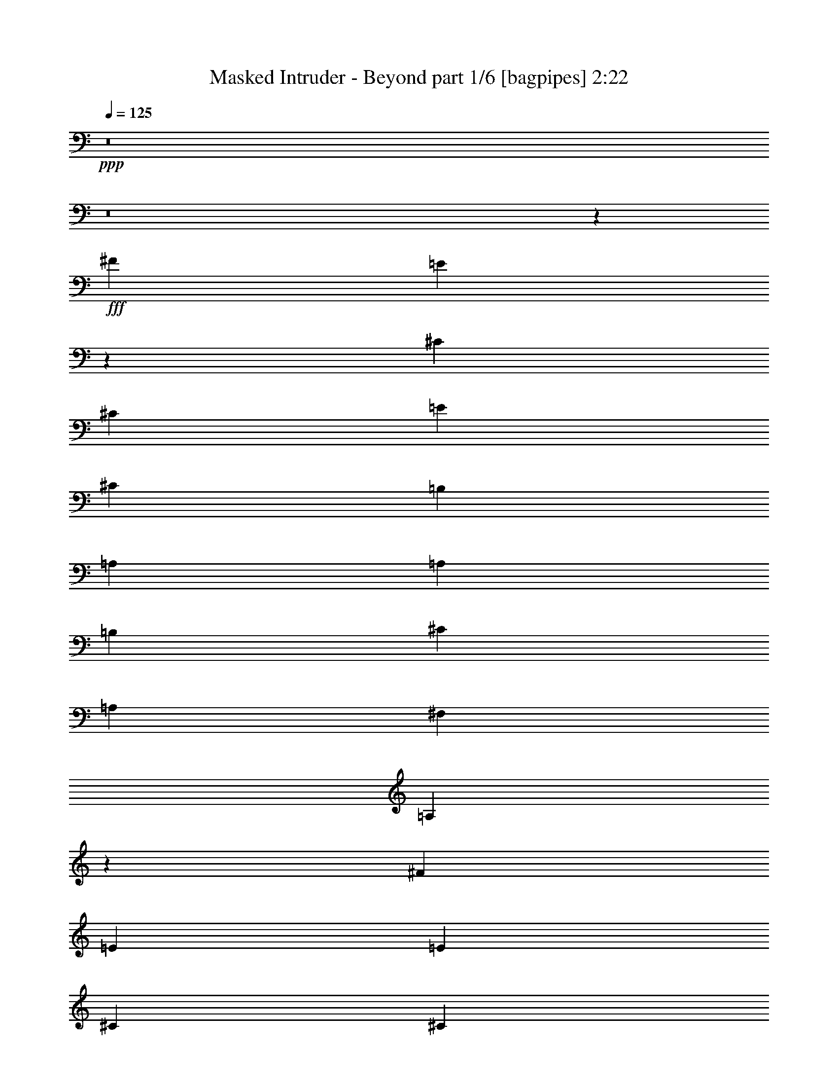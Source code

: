 % Produced with Bruzo's Transcoding Environment
% Transcribed by  Himbeertoni

X:1
T:  Masked Intruder - Beyond part 1/6 [bagpipes] 2:22
Z: Transcribed with BruTE 64
L: 1/4
Q: 125
K: C
+ppp+
z8
z8
z61737/9788
+fff+
[^F1668/2447]
[=E9895/9788]
z13265/19576
[^C3183/9788]
[^C12733/39152]
[=E3489/9788]
[^C3183/9788]
[=B,3489/9788]
[=A,12733/39152]
[=A,1668/2447]
[=B,26689/39152]
[^C39421/39152]
[=A,3183/9788]
[^F,26689/39152]
[=A,26801/19576]
z6491/4894
[^F26689/39152]
[=E3489/9788]
[=E25465/39152]
[^C3489/9788]
[^C1668/2447]
[=B,26689/39152]
[=D25465/39152]
[^C1668/2447]
[=B,26689/39152]
[=A,93049/39152]
z8248/2447
[^F1668/2447]
[=E39551/39152]
z12603/39152
[=B,3489/9788]
[^C3183/9788]
[^C3489/9788]
[=E12733/39152]
[^C3183/9788]
[=B,3489/9788]
[=A,12733/39152]
[=A,1668/2447]
[=B,26689/39152]
[^C1668/2447]
[=A,25465/39152]
[^F,26689/39152]
[=A,53573/39152]
z51957/39152
[^F26689/39152]
[=E1668/2447]
[^C26689/39152]
[^C1668/2447]
[=B,26689/39152]
[=D25465/39152]
[^C1668/2447]
[=B,26689/39152]
[=A,23255/9788]
z65887/39152
[=A,12733/39152]
[=D3489/9788]
[^C39421/39152]
[=D3183/9788]
[^C40645/39152]
[=D3183/9788]
[^C39421/39152]
[=D3489/9788]
[^C39421/39152]
[^C12733/39152]
[^F1668/2447]
[^C26689/39152]
[=B,39421/39152]
[=A,3183/9788]
[=A,41081/39152]
z51717/39152
[=A,3489/9788]
[=B,25465/39152]
[=B,26689/39152]
[=B,1668/2447]
[^C26689/39152]
[^C1668/2447]
[=E26689/39152]
[=E25013/39152]
z1801/4894
[^C3183/9788]
[^F26689/39152]
[=E1668/2447]
[=E39421/39152]
[^C12733/39152]
[=E20533/19576]
z25043/39152
[=A,3489/9788]
[=A,12733/39152]
[^C3489/9788]
[=E1668/2447]
[^C3135/4894]
z14341/39152
[=A,12733/39152]
[=A,3489/9788]
[^C3183/9788]
[=E26689/39152]
[^C27217/39152]
z3051/9788
[=A,3183/9788]
[=A,3489/9788]
[^C12733/39152]
[^F1668/2447]
[=E26689/39152]
[^C1668/2447]
[=B,25465/39152]
[=A,10263/9788]
z12529/19576
[=A,3489/9788]
[=A,3183/9788]
[^C3489/9788]
[=E39519/39152]
z26591/39152
[=A,3183/9788]
[=A,3489/9788]
[^C12733/39152]
[^F1668/2447]
[=E27203/39152]
z6109/19576
[=A,12733/39152]
[=A,3489/9788]
[^C3183/9788]
[^F26689/39152]
[=E1668/2447]
[^C26689/39152]
[=B,25465/39152]
[=A,41037/39152]
z9757/9788
[=B,12733/39152]
[=B,3489/9788]
[=A,3183/9788]
[=B,3489/9788]
[=B,12733/39152]
[=A,3183/9788]
[=B,26689/39152]
[=A,1668/2447]
[^F39421/39152]
[=E3489/9788]
[=B,25465/39152]
[=A,13211/19576]
z14223/39152
[^C3183/9788]
[=E12733/39152]
[^F10161/9788]
[=E12733/39152]
[^C3183/9788]
[=B,26689/39152]
[=A,41251/39152]
z6063/19576
[=A,3183/9788]
[=B,3489/9788]
[=E26689/39152]
[^C3183/9788]
[^C12733/39152]
[=B,3489/9788]
[=A,3183/9788]
[=A,3489/9788]
[=A,12733/39152]
[=B,3183/9788]
[^C3489/9788]
[=B,26689/39152]
[=D39421/39152]
[^C3183/9788]
[=B,26689/39152]
[=A,39099/39152]
z8
z8
z8
z8
z8
z100935/39152
[=A,26689/39152]
[=A,26537/39152]
z6691/4894
[=B,26689/39152]
[=B,6251/9788]
z26919/19576
[^C1668/2447]
[^C13571/19576]
z12925/9788
[=D26689/39152]
[=D1677/2447]
z26545/39152
[^C3183/9788]
[^C3489/9788]
[^C25465/39152]
[^C26689/39152]
[^C1668/2447]
[=B,39421/39152]
[=A,39421/39152]
[^G,3489/9788]
[=A,4145/2447]
z92693/19576
[=A,25465/39152]
[=A,6627/9788]
z53557/39152
[=B,26689/39152]
[=B,24975/39152]
z53867/39152
[^C1668/2447]
[^C27113/39152]
z51729/39152
[=D26689/39152]
[=D26803/39152]
z13287/19576
[^C3183/9788]
[^C3489/9788]
[^C25465/39152]
[^C26689/39152]
[^C1668/2447]
[=E39421/39152]
[^F39421/39152]
[=E3489/9788]
[=E19687/19576]
z8
z31335/39152
[=A,3183/9788]
[=A,12733/39152]
[^C3489/9788]
[=E1668/2447]
[^C12453/19576]
z14515/39152
[=A,12733/39152]
[=A,3489/9788]
[^C3183/9788]
[=E26689/39152]
[^C27043/39152]
z6189/19576
[=A,3489/9788]
[=A,3183/9788]
[^C12733/39152]
[^F1668/2447]
[=E26689/39152]
[^C1668/2447]
[=B,26689/39152]
[=A,19827/19576]
z26455/39152
[=A,12733/39152]
[=A,3183/9788]
[^C3489/9788]
[=E39345/39152]
z26765/39152
[=A,3183/9788]
[=A,3489/9788]
[^C12733/39152]
[^F1668/2447]
[=E27029/39152]
z1549/4894
[=A,3489/9788]
[=A,12733/39152]
[^C3183/9788]
[^F26689/39152]
[=E1668/2447]
[^C26689/39152]
[=B,1668/2447]
[=A,4955/4894]
z19601/19576
[=B,12733/39152]
[=B,3489/9788]
[=A,3183/9788]
[=B,3489/9788]
[=B,12733/39152]
[=A,3183/9788]
[=B,26689/39152]
[=A,1668/2447]
[^F39421/39152]
[=E3489/9788]
[=B,26689/39152]
[=A,1564/2447]
z14397/39152
[^C3183/9788]
[=E3489/9788]
[^F39421/39152]
[=E12733/39152]
[^C3489/9788]
[=B,25465/39152]
[=A,41077/39152]
z3075/9788
[=A,3183/9788]
[=B,3489/9788]
[=E26689/39152]
[^C3183/9788]
[^C12733/39152]
[=B,3489/9788]
[=A,3183/9788]
[=A,3489/9788]
[=A,12733/39152]
[=B,3489/9788]
[^C3183/9788]
[=B,26689/39152]
[=D39421/39152]
[^C3183/9788]
[=B,26689/39152]
[=A,38925/39152]
z59991/19576
[=A,12733/39152]
[=B,3489/9788]
[=E1668/2447]
[=E12733/39152]
[=E3489/9788]
[=E3183/9788]
[=E12733/39152]
[=E3489/9788]
[=E3183/9788]
[^C3489/9788]
[=A12733/39152]
[^G1668/2447]
[=E39421/39152]
[^C12733/39152]
[=E13341/9788]
z16529/4894
[=A,3183/9788]
[=B,3489/9788]
[=E26689/39152]
[^C3183/9788]
[^C3489/9788]
[=B,12733/39152]
[=A,3183/9788]
[=A,3489/9788]
[=A,12733/39152]
[=B,3489/9788]
[^C3183/9788]
[=B,26689/39152]
[=D144951/39152]
[^C3489/9788]
[=B,25465/39152]
[=A,20517/19576]
z8
z8
z125/16

X:2
T:  Masked Intruder - Beyond part 2/6 [flute] 2:22
Z: Transcribed with BruTE 64
L: 1/4
Q: 125
K: C
+ppp+
z8
z8
z8
z8
z136659/39152
+fff+
[=E26689/39152]
[^F25465/39152]
[=E1668/2447]
[=E26689/39152]
[=E93049/39152]
z8
z8
z21679/39152
[=E26689/39152]
[^F25465/39152]
[=E1668/2447]
[=E26689/39152]
[=E23255/9788]
z8
z8
z43909/19576
[=E3183/9788]
[=A26689/39152]
[=A1668/2447]
[=A39421/39152]
[^F12733/39152]
[=A20533/19576]
z276749/39152
[=A1668/2447]
[^G26689/39152]
[^F1668/2447]
[=E25465/39152]
[=E10263/9788]
z276763/39152
[=A26689/39152]
[^G1668/2447]
[^F26689/39152]
[=E25465/39152]
[=E41037/39152]
z8
z8
z87647/39152
+ff+
[=A,91575/39152]
+fff+
[^G,53377/19576]
[=A,66109/39152]
[=B,39421/39152]
[^C33055/19576]
[=D39421/39152^F39421/39152]
[^C52765/19576=E52765/19576]
[=B,53377/19576=D53377/19576]
[=A,105531/39152^C105531/39152]
[=B,66109/39152=D66109/39152]
[=D39421/39152^F39421/39152]
[^C8-=E8-]
[^C124487/39152=E124487/39152]
z8
z6858/2447
[^C105531/39152]
[=B,52765/19576]
[^C105531/39152]
[=D53377/19576]
[^C52765/19576]
[=B,105531/39152]
[=A,52487/19576]
z53655/19576
[^C105531/39152]
[=B,52765/19576]
[^C105531/39152]
[=D53377/19576]
[^C52765/19576]
[=B,46399/19576]
+ff+
[=A19687/19576]
z8
z281817/39152
+fff+
[=A1668/2447]
[^G26689/39152]
[^F1668/2447]
[=E26689/39152]
[=E19827/19576]
z276937/39152
[=A26689/39152]
[^G1668/2447]
[^F26689/39152]
[=E1668/2447]
[=E4955/4894]
z8
z8
z87821/39152
[^C210713/39152=E210713/39152]
z212633/39152
[^C105349/19576=E105349/19576]
z8
z8
z8
z8
z21/16

X:3
T:  Masked Intruder - Beyond part 3/6 [horn] 2:22
Z: Transcribed with BruTE 64
L: 1/4
Q: 125
K: C
+ppp+
z8
z8
z8
z8
z8
z8
z8
z8
z8
z8
z15117/2447
+fff+
[=a39421/39152]
+f+
[=e1668/2447]
[=a26689/39152]
[=e3183/9788]
[^g39421/39152]
[=e26689/39152]
[^g1668/2447]
[=e12733/39152]
[=a39421/39152]
[=e1668/2447]
[^g26689/39152]
[=e3183/9788]
[^f40645/39152]
[=e25465/39152]
[^f1668/2447]
[=e3489/9788]
[=a39421/39152]
[=e26689/39152]
[=a1668/2447]
[=e12733/39152]
[^g39421/39152]
[=e1668/2447]
[^g26689/39152]
[=e3183/9788]
[=a39421/39152]
[=e26689/39152]
[^g1668/2447]
[=e12733/39152]
[^f10161/9788]
[=e25465/39152]
[^f26689/39152]
[=e3489/9788]
[=a12587/39152]
z8
z8
z8
z8
z255067/39152
[=e26689/39152]
[=e66109/39152]
[^c3489/9788]
[=e12733/39152]
[^f3489/9788]
[=e3183/9788]
[^c12733/39152]
[=B3489/9788]
[=A1668/2447]
[=B12733/39152]
[^c3183/9788]
[=e26689/39152]
[^g3489/9788]
[=a3183/9788]
[=a39421/19576]
[=b3489/9788]
[=a12733/39152]
[=b1668/2447]
[=e12733/39152]
[^c3489/9788]
[=b3183/9788]
[=a3489/9788]
[^f12733/39152]
[=a3489/9788]
[=b25465/39152]
[=e3489/9788]
[^c3183/9788]
[=b3489/9788]
[^f12733/39152]
[=a6143/19576]
z7201/19576
[^g12733/39152]
[^g3489/9788]
[=a3183/9788]
[^g12733/39152]
[^f3489/9788]
[=e3183/9788]
[=d1803/4894]
z12265/39152
[=d3183/9788]
[=A3489/9788]
[=B12733/39152]
[=A20113/9788=d20113/9788]
z8
z8
z8
z8
z8
z8
z3007/9788
[=a39421/39152]
[=e1668/2447]
[=a26689/39152]
[=e3183/9788]
[^g39421/39152]
[=e26689/39152]
[^g1668/2447]
[=e12733/39152]
[=a10161/9788]
[=e25465/39152]
[^g26689/39152]
[=e3489/9788]
[^f39421/39152]
[=e1668/2447]
[^f25465/39152]
[=e3489/9788]
[=a39421/39152]
[=e26689/39152]
[=a1668/2447]
[=e12733/39152]
[^g39421/39152]
[=e1668/2447]
[^g26689/39152]
[=e3183/9788]
[=a40645/39152]
[=e25465/39152]
[^g1668/2447]
[=e3489/9788]
[^f39421/39152]
[=e26689/39152]
[^f25465/39152]
[=e3489/9788]
[=a12413/39152]
z8
z110449/39152
[=a1668/2447]
[=e26689/39152]
[=a1668/2447]
[=e26689/39152]
[^g25465/39152]
[=e1668/2447]
[^g26689/39152]
[=e1668/2447]
[=a26689/39152]
[=e25465/39152]
[=a1668/2447]
[=e26689/39152]
[=b1668/2447]
[=e26689/39152]
[=a25465/39152]
[=e1668/2447]
[=a26689/39152]
[=e1668/2447]
[=a26689/39152]
[=e1668/2447]
[^g25465/39152]
[=e26689/39152]
[^g1668/2447]
[=e26689/39152]
[=a1668/2447]
[=e25465/39152]
[=a26689/39152]
[=e1668/2447]
[=b26689/39152]
[=e1668/2447]
[=a25465/39152]
[=e26689/39152]
[=a1668/2447]
[=e26689/39152]
[=a1668/2447]
[=e26689/39152]
[^g25465/39152]
[=e1668/2447]
[^g26689/39152]
[=e1668/2447]
[^g26689/39152]
[=e25465/39152]
[^g1668/2447]
[=e7193/19576]
z8
z8
z8
z3/2

X:4
T:  Masked Intruder - Beyond part 4/6 [lute] 2:22
Z: Transcribed with BruTE 64
L: 1/4
Q: 125
K: C
+ppp+
+mf+
[=A,26689/39152=E26689/39152=A26689/39152]
[=A,2561/19576=E2561/19576=A2561/19576]
z3805/19576
[=A,3489/9788=E3489/9788=A3489/9788]
[=A,12733/39152^F12733/39152=A12733/39152]
[=A,3183/9788^F3183/9788=A3183/9788]
[=A,884/2447=E884/2447=A884/2447]
z12545/39152
[=E,1668/2447=B,1668/2447=E1668/2447]
[=E,/8=B,/8=E/8]
z7839/39152
[=E,3489/9788=B,3489/9788=E3489/9788]
[=E,3183/9788^C3183/9788=E3183/9788]
[=E,3489/9788^C3489/9788=E3489/9788]
[=E,12611/39152=B,12611/39152=E12611/39152]
z7039/19576
[^F,25465/39152^C25465/39152^F25465/39152]
[^F,/8]
z4531/19576
[^G,5229/39152]
z7503/39152
[=B,/8]
z4531/19576
[^C2729/19576]
z7275/39152
[=E310/2447]
z1358/2447
[=D46399/19576=A46399/19576=d46399/19576]
[=A,25465/39152=E25465/39152=A25465/39152]
[=A,3489/9788=E3489/9788]
[=A,12733/39152^F12733/39152=A12733/39152]
[=A,3489/9788=E3489/9788=A3489/9788]
[=A,3183/9788^F3183/9788=A3183/9788]
[=A,26689/39152=E26689/39152=A26689/39152]
[=E,1668/2447=B,1668/2447=E1668/2447]
[=E,12733/39152=B,12733/39152=E12733/39152]
[=E,3183/9788^C3183/9788=E3183/9788]
[=E,3489/9788=B,3489/9788=E3489/9788]
[=E,12733/39152^C12733/39152=E12733/39152]
[=E,1668/2447=B,1668/2447=E1668/2447]
[^F,26689/39152^C26689/39152^F26689/39152]
[^F,3183/9788]
[^G,3489/9788]
[=B,12733/39152]
[^C3489/9788]
[=E799/2447]
z12681/39152
[=D1668/2447=A1668/2447=d1668/2447]
[=D3489/9788=A3489/9788=d3489/9788]
[=D25465/39152=A25465/39152=d25465/39152]
[=D3489/9788=A3489/9788=d3489/9788]
[=D12733/39152=A12733/39152=d12733/39152]
[=D3489/9788=A3489/9788=d3489/9788]
[=D3183/9788=A3183/9788=d3183/9788]
[=A,26689/39152=E26689/39152=A26689/39152]
[=A,5093/39152=E5093/39152]
z7639/39152
[=A,/8=E/8]
z4531/19576
[=A,2661/19576=E2661/19576]
z7411/39152
[=A,/8=E/8]
z3919/19576
[=A,3387/19576=E3387/19576]
z3591/19576
[=A,5053/39152=E5053/39152]
z480/2447
[=E,/8=B,/8]
z4531/19576
[=E,5281/39152=B,5281/39152]
z7451/39152
[=E,/8=B,/8]
z7839/39152
[=E,6733/39152=B,6733/39152]
z7223/39152
[=E,1253/9788=B,1253/9788]
z965/4894
[=E,/8=B,/8]
z4531/19576
[=E,5241/39152=B,5241/39152]
z1873/9788
[=E,/8=B,/8]
z4531/19576
[^F,5469/39152^C5469/39152]
z7263/39152
[^F,1243/9788^C1243/9788]
z7761/39152
[^F,/8^C/8]
z4531/19576
[^F,325/2447^C325/2447]
z1883/9788
[^F,/8^C/8]
z4531/19576
[^F,5429/39152^C5429/39152]
z913/4894
[^F,4931/39152^C4931/39152]
z7801/39152
[^F,/8^C/8]
z4531/19576
[=D645/4894=A645/4894]
z7573/39152
[=D/8=A/8]
z4531/19576
[=D1347/9788=A1347/9788]
z459/2447
[=D/8=A/8]
z7839/39152
[=D/8=A/8]
z4531/19576
[=D5119/39152=A5119/39152]
z7613/39152
[=D/8=A/8]
z4531/19576
[=D12733/39152=A12733/39152=d12733/39152]
[=A,/8=E/8]
z3919/19576
[=A,425/2447=E425/2447]
z1789/9788
[=A,5079/39152=E5079/39152]
z3827/19576
[=A,/8=E/8]
z4531/19576
[=A,5307/39152=E5307/39152]
z7425/39152
[=A,/8=E/8]
z7839/39152
[=A,6759/39152=E6759/39152]
z7197/39152
[=A,2519/19576=E2519/19576]
z3847/19576
[=E,/8=B,/8]
z4531/19576
[=E,5267/39152=B,5267/39152]
z3733/19576
[=E,/8=B,/8]
z4531/19576
[=E,5495/39152=B,5495/39152]
z7237/39152
[=E,2499/19576=B,2499/19576]
z7735/39152
[=E,/8=B,/8]
z4531/19576
[=E,2613/19576=B,2613/19576]
z3753/19576
[=E,/8=B,/8]
z4531/19576
[^F,5455/39152^C5455/39152]
z3639/19576
[^F,4957/39152^C4957/39152]
z7775/39152
[^F,/8^C/8]
z4531/19576
[^F,2593/19576^C2593/19576]
z7547/39152
[^F,/8^C/8]
z4531/19576
[^F,2707/19576^C2707/19576]
z3659/19576
[^F,4917/39152^C4917/39152]
z977/4894
[^F,/8^C/8]
z4531/19576
[=D5145/39152=A5145/39152]
z7587/39152
[=D/8-=A/8]
[=D4531/19576]
[=D/8-=A/8]
[=D7839/39152]
[=D3183/9788=A3183/9788]
[=D3489/9788=A3489/9788]
[=D12733/39152=A12733/39152=d12733/39152]
[=D3489/9788=A3489/9788=d3489/9788]
[=D3183/9788=A3183/9788=d3183/9788]
[=A,26689/39152=E26689/39152=A26689/39152]
[=A,3183/9788=E3183/9788=A3183/9788]
[=A,3489/9788=E3489/9788=A3489/9788]
[=A,12733/39152=E12733/39152=A12733/39152]
[=A,3183/9788=E3183/9788=A3183/9788]
[=A,3489/9788=E3489/9788=A3489/9788]
[=E,26689/39152=B,26689/39152=E26689/39152]
[=E,3183/9788=B,3183/9788=E3183/9788]
[=E,26689/39152=B,26689/39152=E26689/39152]
[=E,3183/9788=B,3183/9788=E3183/9788]
[=E,3489/9788=B,3489/9788=E3489/9788]
[=E,12733/39152=B,12733/39152=E12733/39152]
[^F,1668/2447^C1668/2447^F1668/2447]
[^F,12733/39152^C12733/39152^F12733/39152]
[^F,1668/2447^C1668/2447^F1668/2447]
[^F,3489/9788^C3489/9788^F3489/9788]
[^F,12733/39152^C12733/39152^F12733/39152]
[^F,3183/9788^C3183/9788^F3183/9788]
[=D26689/39152=A26689/39152=d26689/39152]
[=D3489/9788=A3489/9788=d3489/9788]
[=D3183/9788=A3183/9788=d3183/9788]
[=D12733/39152=A12733/39152=d12733/39152]
[=D3489/9788=A3489/9788=d3489/9788]
[=D3183/9788=A3183/9788=d3183/9788]
[=D3489/9788=A3489/9788=d3489/9788]
[=A,25465/39152=E25465/39152=A25465/39152]
[=A,3489/9788=E3489/9788=A3489/9788]
[=A,12733/39152=E12733/39152=A12733/39152]
[=A,3489/9788=E3489/9788=A3489/9788]
[=A,3183/9788=E3183/9788=A3183/9788]
[=A,12733/39152=E12733/39152=A12733/39152]
[=A,3489/9788=E3489/9788=A3489/9788]
[=E,1668/2447=B,1668/2447=E1668/2447]
[=E,12733/39152=B,12733/39152=E12733/39152]
[=E,1668/2447=B,1668/2447=E1668/2447]
[=E,12733/39152=B,12733/39152=E12733/39152]
[=E,3489/9788=B,3489/9788=E3489/9788]
[=E,3183/9788=B,3183/9788=E3183/9788]
[^F,26689/39152^C26689/39152^F26689/39152]
[^F,3183/9788^C3183/9788^F3183/9788]
[^F,26689/39152^C26689/39152^F26689/39152]
[^F,3489/9788^C3489/9788^F3489/9788]
[^F,3183/9788^C3183/9788^F3183/9788]
[^F,12733/39152^C12733/39152^F12733/39152]
[=D1668/2447=A1668/2447=d1668/2447]
[=D3489/9788=A3489/9788=d3489/9788]
[=D12733/39152=A12733/39152=d12733/39152]
[=D3183/9788=A3183/9788=d3183/9788]
[=D3489/9788=A3489/9788=d3489/9788]
[=D12733/39152=A12733/39152=d12733/39152]
[=D3489/9788=A3489/9788=d3489/9788]
[=D3183/9788=A3183/9788=d3183/9788]
[^C26689/39152^G26689/39152^c26689/39152]
[^C3183/9788^G3183/9788^c3183/9788=e3183/9788-]
[^C3489/9788^G3489/9788^c3489/9788=e3489/9788-]
[^C779/2447^G779/2447^c779/2447=e779/2447-]
[^C14225/39152^G14225/39152^c14225/39152=e14225/39152^g14225/39152-]
[^C12961/39152^G12961/39152^c12961/39152^g12961/39152-]
[^C1563/4894^G1563/4894^c1563/4894^g1563/4894]
[^C3489/9788^G3489/9788^c3489/9788]
[^C3183/9788^G3183/9788^c3183/9788]
[^C3489/9788^G3489/9788^c3489/9788=e3489/9788-]
[^C12733/39152^G12733/39152^c12733/39152=e12733/39152-]
[^C12463/39152^G12463/39152^c12463/39152=e12463/39152-]
[^C14225/39152^G14225/39152^c14225/39152=e14225/39152]
[^C12733/39152^G12733/39152^c12733/39152]
[^C3489/9788^G3489/9788^c3489/9788]
[^F,25465/39152^C25465/39152^F25465/39152]
[^F,3489/9788^C3489/9788^F3489/9788=A3489/9788-]
[^F,3183/9788^C3183/9788^F3183/9788=A3183/9788-]
[^F,3489/9788^C3489/9788^F3489/9788=A3489/9788-]
[^F,12733/39152^C12733/39152^F12733/39152=A12733/39152-^c12733/39152-]
[^F,3173/9788^C3173/9788^F3173/9788=A3173/9788-^c3173/9788-]
[^F,3499/9788^C3499/9788^F3499/9788=A3499/9788^c3499/9788]
[^F,12733/39152^C12733/39152^F12733/39152]
[^F,3489/9788^C3489/9788^F3489/9788]
[^F,3183/9788^C3183/9788^F3183/9788=A3183/9788-]
[^F,12733/39152^C12733/39152^F12733/39152=A12733/39152-]
[^F,13687/39152^C13687/39152^F13687/39152=A13687/39152-^c13687/39152-]
[^F,13001/39152^C13001/39152^F13001/39152=A13001/39152^c13001/39152]
[^F,3489/9788^C3489/9788^F3489/9788]
[^F,12733/39152^C12733/39152^F12733/39152]
[=B,1668/2447^F1668/2447=B1668/2447]
[=B,12733/39152^F12733/39152=B12733/39152]
[=B,3489/9788^F3489/9788=B3489/9788]
[=B,3183/9788^F3183/9788=B3183/9788=d3183/9788-]
[=B,3489/9788^F3489/9788=B3489/9788=d3489/9788-]
[=B,779/2447^F779/2447=B779/2447=d779/2447-]
[=B,13001/39152^F13001/39152=B13001/39152=d13001/39152]
[=B,3489/9788^F3489/9788=B3489/9788]
[=B,12733/39152^F12733/39152=B12733/39152]
[=B,3489/9788^F3489/9788=B3489/9788=d3489/9788-^f3489/9788-]
[=B,3183/9788^F3183/9788=B3183/9788=d3183/9788-^f3183/9788-]
[=B,779/2447^F779/2447=B779/2447=d779/2447-^f779/2447-]
[=B,3/8^F3/8=B3/8=d3/8-^f3/8]
[=B,12275/39152^F12275/39152=B12275/39152=d12275/39152]
[=B,3489/9788^F3489/9788=B3489/9788]
[=E,12733/39152=B,12733/39152=E12733/39152]
[=E,3183/9788=B,3183/9788=E3183/9788]
[=E,3489/9788=B,3489/9788=E3489/9788]
[=E,12733/39152=B,12733/39152=E12733/39152]
[=E,3489/9788=B,3489/9788=E3489/9788]
[=E,3183/9788=B,3183/9788=E3183/9788]
[=E,12733/39152=B,12733/39152=E12733/39152]
[=E,3489/9788=B,3489/9788=E3489/9788]
[=E,3183/9788=B,3183/9788=E3183/9788]
[=E,3489/9788=B,3489/9788=E3489/9788]
[=E,12733/39152=B,12733/39152=E12733/39152]
[=E,3183/9788=B,3183/9788=E3183/9788]
[=E,14109/39152=B,14109/39152=E14109/39152]
z3317/4894
[=A,1668/2447=E1668/2447=A1668/2447]
[=A,12733/39152=E12733/39152=A12733/39152]
[=A,1668/2447=E1668/2447=A1668/2447]
[=A,12733/39152=E12733/39152=A12733/39152]
[=A,3489/9788=E3489/9788=A3489/9788]
[=A,3183/9788=E3183/9788=A3183/9788]
[=E,26689/39152=B,26689/39152=E26689/39152]
[=E,3183/9788=B,3183/9788=E3183/9788]
[=E,26689/39152=B,26689/39152=E26689/39152]
[=E,3183/9788=B,3183/9788=E3183/9788]
[=E,3489/9788=B,3489/9788=E3489/9788]
[=E,12733/39152=B,12733/39152=E12733/39152]
[^F,1668/2447^C1668/2447^F1668/2447]
[^F,12733/39152^C12733/39152^F12733/39152]
[^F,1668/2447^C1668/2447^F1668/2447]
[^F,3489/9788^C3489/9788^F3489/9788]
[^F,12733/39152^C12733/39152^F12733/39152]
[^F,3183/9788^C3183/9788^F3183/9788]
[=D26689/39152=A26689/39152=d26689/39152]
[=D3489/9788=A3489/9788=d3489/9788]
[=D25465/39152=A25465/39152=d25465/39152]
[=D3489/9788=A3489/9788=d3489/9788]
[=D3183/9788=A3183/9788=d3183/9788]
[=D3489/9788=A3489/9788=d3489/9788]
[=A,26689/39152=E26689/39152=A26689/39152]
[=A,3183/9788=E3183/9788=A3183/9788]
[=A,26689/39152=E26689/39152=A26689/39152]
[=A,3183/9788=E3183/9788=A3183/9788]
[=A,3489/9788=E3489/9788=A3489/9788]
[=A,12733/39152=E12733/39152=A12733/39152]
[=E,1668/2447=B,1668/2447=E1668/2447]
[=E,12733/39152=B,12733/39152=E12733/39152]
[=E,1668/2447=B,1668/2447=E1668/2447]
[=E,12733/39152=B,12733/39152=E12733/39152]
[=E,3489/9788=B,3489/9788=E3489/9788]
[=E,3183/9788=B,3183/9788=E3183/9788]
[^F,26689/39152^C26689/39152^F26689/39152]
[^F,3183/9788^C3183/9788^F3183/9788]
[^F,26689/39152^C26689/39152^F26689/39152]
[^F,3489/9788^C3489/9788^F3489/9788]
[^F,3183/9788^C3183/9788^F3183/9788]
[^F,12733/39152^C12733/39152^F12733/39152]
[=D1668/2447=A1668/2447=d1668/2447]
[=D3489/9788=A3489/9788=d3489/9788]
[=D25465/39152=A25465/39152=d25465/39152]
[=D3489/9788=A3489/9788=d3489/9788]
[=D12733/39152=A12733/39152=d12733/39152]
[=D3489/9788=A3489/9788=d3489/9788]
[=D3183/9788=A3183/9788=d3183/9788]
[=E,/8=B,/8]
z4531/19576
[=E,5475/39152=B,5475/39152]
z3629/19576
[=E,4977/39152=B,4977/39152]
z7755/39152
[=E,/8=B,/8]
z4531/19576
[=E,2603/19576=B,2603/19576]
z7527/39152
[=E,/8=B,/8]
z4531/19576
[=E,2717/19576=B,2717/19576]
z3649/19576
[^C26689/39152^G26689/39152^c26689/39152]
[^C3183/9788^G3183/9788^c3183/9788]
[^C26689/39152^G26689/39152^c26689/39152=e26689/39152-^g26689/39152-]
[^C12463/39152^G12463/39152^c12463/39152=e12463/39152-^g12463/39152-]
[^C3/8^G3/8^c3/8=e3/8-^g3/8]
[^C3069/9788^G3069/9788^c3069/9788=e3069/9788]
[^C3489/9788^G3489/9788^c3489/9788]
[^F,25465/39152^C25465/39152^F25465/39152]
[^F,/8^C/8^F/8]
z4531/19576
[^F,1271/9788^C1271/9788^F1271/9788]
z478/2447
[^F,/8^C/8^F/8]
z4531/19576
[^F,5313/39152^C5313/39152^F5313/39152]
z1855/9788
[^F,/8^C/8^F/8]
z3919/19576
[=D26689/39152=A26689/39152=d26689/39152]
[=D3489/9788=A3489/9788=d3489/9788]
[=D1668/2447=A1668/2447=d1668/2447]
[=D12733/39152=A12733/39152=d12733/39152]
[=D3183/9788=A3183/9788=d3183/9788]
[=D3489/9788=A3489/9788=d3489/9788]
[=D12733/39152=A12733/39152=d12733/39152]
[^F,1668/2447^C1668/2447^F1668/2447]
[^F,12733/39152^C12733/39152^F12733/39152]
[^F,3489/9788^C3489/9788^F3489/9788]
[^F,3183/9788^C3183/9788^F3183/9788]
[^F,3489/9788^C3489/9788^F3489/9788]
[^F,12733/39152^C12733/39152^F12733/39152]
[^F,3183/9788^C3183/9788^F3183/9788]
[=E,26689/39152=B,26689/39152=E26689/39152]
[=E,3489/9788=B,3489/9788=E3489/9788]
[=E,3183/9788=B,3183/9788=E3183/9788]
[=E,12733/39152=B,12733/39152=E12733/39152]
[=E,3489/9788=B,3489/9788=E3489/9788]
[=E,3183/9788=B,3183/9788=E3183/9788]
[=E,3489/9788=B,3489/9788=E3489/9788]
[=A,25465/39152=E25465/39152=A25465/39152]
[=A,3489/9788^F3489/9788=A3489/9788]
[=A,12733/39152=E12733/39152=A12733/39152]
[=A,3489/9788^F3489/9788=A3489/9788]
[=A,25465/39152=E25465/39152=A25465/39152]
[=E,1668/2447=B,1668/2447=E1668/2447]
[=E,3489/9788=B,3489/9788=E3489/9788]
[=E,12733/39152^C12733/39152=E12733/39152]
[=E,3489/9788=B,3489/9788=E3489/9788]
[=E,3183/9788^C3183/9788=E3183/9788]
[=E,26689/39152=B,26689/39152=E26689/39152]
[^F,1668/2447^C1668/2447^F1668/2447]
[^F,12733/39152]
[^G,3183/9788]
[=B,3489/9788]
[^C12733/39152]
[=E14467/39152]
z12221/39152
[=D26689/39152=A26689/39152=d26689/39152]
[=D3183/9788=A3183/9788=d3183/9788]
[=D26689/39152=A26689/39152=d26689/39152]
[=D3183/9788=A3183/9788=d3183/9788]
[=D3489/9788=A3489/9788=d3489/9788]
[=D12733/39152=A12733/39152=d12733/39152]
[=A,1668/2447=E1668/2447=A1668/2447]
[=A,12733/39152=E12733/39152]
[=A,3489/9788^F3489/9788=A3489/9788]
[=A,3183/9788=E3183/9788=A3183/9788]
[=A,3489/9788^F3489/9788=A3489/9788]
[=A,25465/39152=E25465/39152=A25465/39152]
[=E,26689/39152=B,26689/39152=E26689/39152]
[=E,3489/9788=B,3489/9788=E3489/9788]
[=E,3183/9788^C3183/9788=E3183/9788]
[=E,3489/9788=B,3489/9788=E3489/9788]
[=E,12733/39152^C12733/39152=E12733/39152]
[=E,1668/2447=B,1668/2447=E1668/2447]
[^F,26689/39152^C26689/39152^F26689/39152]
[^F,3183/9788]
[^G,12733/39152]
[=B,3489/9788]
[^C3183/9788]
[=E14453/39152]
z3059/9788
[=D1668/2447=A1668/2447=d1668/2447]
[=D12733/39152=A12733/39152=d12733/39152]
[=D1668/2447=A1668/2447=d1668/2447]
[=D12733/39152=A12733/39152=d12733/39152]
[=D3489/9788=A3489/9788=d3489/9788]
[=D3183/9788=A3183/9788=d3183/9788]
[=D3489/9788=A3489/9788=d3489/9788]
[=A,25465/39152=E25465/39152=A25465/39152]
[=A,3489/9788=E3489/9788=A3489/9788]
[=A,12733/39152=E12733/39152=A12733/39152]
[=A,3489/9788=E3489/9788=A3489/9788]
[=A,3183/9788=E3183/9788=A3183/9788]
[=A,3489/9788=E3489/9788=A3489/9788]
[=E,25465/39152=B,25465/39152=E25465/39152]
[=E,3489/9788=B,3489/9788=E3489/9788]
[=E,26689/39152=B,26689/39152=E26689/39152]
[=E,3183/9788=B,3183/9788=E3183/9788]
[=E,12733/39152=B,12733/39152=E12733/39152]
[=E,3489/9788=B,3489/9788=E3489/9788]
[=E,3183/9788=B,3183/9788=E3183/9788]
[^F,26689/39152^C26689/39152^F26689/39152]
[^F,3183/9788^C3183/9788^F3183/9788]
[^F,3489/9788^C3489/9788^F3489/9788]
[^F,12733/39152^C12733/39152^F12733/39152]
[^F,3489/9788^C3489/9788^F3489/9788]
[^F,3183/9788^C3183/9788^F3183/9788]
[=D26689/39152=A26689/39152=d26689/39152]
[=D3183/9788=A3183/9788=d3183/9788]
[=D26689/39152=A26689/39152=d26689/39152]
[=D3183/9788=A3183/9788=d3183/9788]
[=D3489/9788=A3489/9788=d3489/9788]
[=D12733/39152=A12733/39152=d12733/39152]
[=D3489/9788=A3489/9788=d3489/9788]
[=A,25465/39152=E25465/39152=A25465/39152]
[=A,3489/9788=E3489/9788=A3489/9788]
[=A,3183/9788=E3183/9788=A3183/9788]
[=A,3489/9788=E3489/9788=A3489/9788]
[=A,12733/39152=E12733/39152=A12733/39152]
[=A,3489/9788=E3489/9788=A3489/9788]
[=E,25465/39152=B,25465/39152=E25465/39152]
[=E,3489/9788=B,3489/9788=E3489/9788]
[=E,1668/2447=B,1668/2447=E1668/2447]
[=E,12733/39152=B,12733/39152=E12733/39152]
[=E,3183/9788=B,3183/9788=E3183/9788]
[=E,3489/9788=B,3489/9788=E3489/9788]
[=E,12733/39152=B,12733/39152=E12733/39152]
[^F,1668/2447^C1668/2447^F1668/2447]
[^F,12733/39152^C12733/39152^F12733/39152]
[^F,3489/9788^C3489/9788^F3489/9788]
[^F,3183/9788^C3183/9788^F3183/9788]
[^F,3489/9788^C3489/9788^F3489/9788]
[^F,12733/39152^C12733/39152^F12733/39152]
[=D1668/2447=A1668/2447=d1668/2447]
[=D12733/39152=A12733/39152=d12733/39152]
[=D1668/2447=A1668/2447=d1668/2447]
[=D12733/39152=A12733/39152=d12733/39152]
[=D3489/9788=A3489/9788=d3489/9788]
[=D3183/9788=A3183/9788=d3183/9788]
[=D3489/9788=A3489/9788=d3489/9788]
[^F,5281/39152^C5281/39152]
z1863/9788
[^F,/8^C/8]
z3919/19576
[^F,6733/39152^C6733/39152]
z7223/39152
[^F,1253/9788^C1253/9788]
z7721/39152
[^F,/8^C/8]
z4531/19576
[^F,655/4894^C655/4894]
z1873/9788
[^F,/8^C/8]
z4531/19576
[^F,5469/39152^C5469/39152]
z454/2447
[=E,4971/39152=B,4971/39152]
z7761/39152
[=E,/8=B,/8]
z4531/19576
[=E,325/2447=B,325/2447]
z7533/39152
[=E,/8=B,/8]
z4531/19576
[=E,1357/9788=B,1357/9788]
z913/4894
[=E,4931/39152=B,4931/39152]
z3901/19576
[=E,/8=B,/8]
z4531/19576
[=E,5159/39152=B,5159/39152]
z7573/39152
[=A,/8=E/8]
z4531/19576
[=A,1347/9788=E1347/9788]
z7345/39152
[=A,/8=E/8]
z3919/19576
[=A,/8=E/8]
z4531/19576
[=A,5119/39152=E5119/39152]
z3807/19576
[=A,/8=E/8]
z4531/19576
[=A,5347/39152=E5347/39152]
z7385/39152
[=A,/8=E/8]
z7839/39152
[=D6799/39152=A6799/39152]
z7157/39152
[=D2539/19576=A2539/19576]
z3827/19576
[=D/8=A/8]
z4531/19576
[=D5307/39152=A5307/39152]
z3713/19576
[=D/8=A/8]
z3919/19576
[=D6759/39152=A6759/39152]
z7197/39152
[=D2519/19576=A2519/19576]
z7695/39152
[=D/8=A/8]
z4531/19576
[^F,2633/19576^C2633/19576]
z3733/19576
[^F,/8^C/8]
z4531/19576
[^F,5495/39152^C5495/39152]
z3619/19576
[^F,4997/39152^C4997/39152]
z7735/39152
[^F,/8^C/8]
z4531/19576
[^F,2613/19576^C2613/19576]
z7507/39152
[^F,/8^C/8]
z4531/19576
[^F,2727/19576^C2727/19576]
z3639/19576
[=E,4957/39152=B,4957/39152]
z486/2447
[=E,/8=B,/8]
z4531/19576
[=E,5185/39152=B,5185/39152]
z7547/39152
[=E,/8=B,/8]
z4531/19576
[=E,2707/19576=B,2707/19576]
z7319/39152
[=E,1229/9788=B,1229/9788]
z977/4894
[=E,/8=B,/8]
z4531/19576
[=E,5145/39152=B,5145/39152]
z1897/9788
[=A,/8=E/8]
z4531/19576
[=A,5373/39152=E5373/39152]
z7359/39152
[=A,/8=E/8]
z7839/39152
[=A,6825/39152=E6825/39152]
z7131/39152
[=A,319/2447^F319/2447]
z1907/9788
[=A,/8=E/8]
z4531/19576
[=A,5333/39152^F5333/39152]
z925/4894
[=A,/8=E/8]
z3919/19576
[=A,6785/39152=E6785/39152]
z7171/39152
[=A,633/4894=E633/4894]
z7669/39152
[=A,/8=E/8]
z4531/19576
[=A,1323/9788=E1323/9788]
z465/2447
[=A,/8=E/8]
z7839/39152
[=A,843/4894=E843/4894]
z1803/9788
[=A,5023/39152=E5023/39152]
z7709/39152
[=A,/8=E/8]
z4531/19576
[^F,1313/9788^C1313/9788]
z7481/39152
[^F,/8^C/8]
z4531/19576
[^F,685/4894^C685/4894]
z1813/9788
[^F,4983/39152^C4983/39152]
z3875/19576
[^F,/8^C/8]
z4531/19576
[^F,5211/39152^C5211/39152]
z7521/39152
[^F,/8^C/8]
z4531/19576
[^F,340/2447^C340/2447]
z7293/39152
[=E,2471/19576=B,2471/19576]
z3895/19576
[=E,/8=B,/8]
z4531/19576
[=E,5171/39152=B,5171/39152]
z3781/19576
[=E,/8=B,/8]
z4531/19576
[=E,5399/39152=B,5399/39152]
z7333/39152
[=E,/8-=B,/8]
[=E,7839/39152]
[=E,/8-=B,/8]
[=E,4531/19576]
[=E,/8-=B,/8]
[=E,3919/19576]
[=A,/8-=E/8]
[=A,4531/19576]
[=A,/8-=E/8]
[=A,7839/39152]
[=A,/8-=E/8]
[=A,3919/19576]
[=A,3/16-=E3/16]
[=A,6615/39152]
[=A,/8-=E/8]
[=A,7839/39152]
[=A,3489/9788=E3489/9788]
[=A,3183/9788=E3183/9788]
[=A,12733/39152=E12733/39152]
[=D3489/9788=A3489/9788]
[=D3183/9788=A3183/9788]
[=D3489/9788=A3489/9788]
[=D12733/39152=A12733/39152]
[=D3183/9788=A3183/9788]
[=D3489/9788=A3489/9788]
[=D12733/39152=A12733/39152]
[=D3489/9788=A3489/9788]
[^F,3183/9788^C3183/9788]
[^F,3489/9788^C3489/9788]
[^F,12733/39152^C12733/39152]
[^F,3183/9788^C3183/9788]
[^F,3489/9788^C3489/9788]
[^F,12733/39152^C12733/39152]
[^F,3489/9788^C3489/9788]
[^F,3183/9788^C3183/9788]
[=E,12733/39152=B,12733/39152]
[=E,3489/9788=B,3489/9788]
[=E,3183/9788=B,3183/9788]
[=E,3489/9788=B,3489/9788=E3489/9788]
[=E,12733/39152=B,12733/39152=E12733/39152]
[=E,3183/9788=B,3183/9788=E3183/9788]
[=E,3489/9788=B,3489/9788=E3489/9788]
[=A,39421/39152=E39421/39152=A39421/39152]
[=A,12733/39152^F12733/39152=A12733/39152]
[=A,3489/9788=E3489/9788=A3489/9788]
[=A,3183/9788^F3183/9788=A3183/9788]
[=A,7183/19576=E7183/19576=A7183/19576]
z12323/39152
[=E,39421/39152=B,39421/39152=E39421/39152]
[=E,3489/9788^C3489/9788=E3489/9788]
[=E,3183/9788=B,3183/9788=E3183/9788]
[=E,3489/9788^C3489/9788=E3489/9788]
[=E,12833/39152=B,12833/39152=E12833/39152]
z1579/4894
[^F,26689/39152^C26689/39152^F26689/39152]
[^F,3489/9788]
[^G,3183/9788]
[=B,12733/39152]
[^C3489/9788]
[=E12523/39152]
z14165/39152
[=A,105531/39152=D105531/39152=A105531/39152=d105531/39152]
[=A,1668/2447=E1668/2447=A1668/2447]
[=A,12733/39152=E12733/39152=A12733/39152]
[=A,1668/2447=E1668/2447=A1668/2447]
[=A,12733/39152=E12733/39152=A12733/39152]
[=A,3489/9788=E3489/9788=A3489/9788]
[=A,3183/9788=E3183/9788=A3183/9788]
[=E,26689/39152=B,26689/39152=E26689/39152]
[=E,3183/9788=B,3183/9788=E3183/9788]
[=E,26689/39152=B,26689/39152=E26689/39152]
[=E,3489/9788=B,3489/9788=E3489/9788]
[=E,3183/9788=B,3183/9788=E3183/9788]
[=E,12733/39152=B,12733/39152=E12733/39152]
[^F,1668/2447^C1668/2447^F1668/2447]
[^F,3489/9788^C3489/9788^F3489/9788]
[^F,25465/39152^C25465/39152^F25465/39152]
[^F,3489/9788^C3489/9788^F3489/9788]
[^F,12733/39152^C12733/39152^F12733/39152]
[^F,3489/9788^C3489/9788^F3489/9788]
[=D25465/39152=A25465/39152=d25465/39152]
[=D3489/9788=A3489/9788=d3489/9788]
[=D1668/2447=A1668/2447=d1668/2447]
[=D12733/39152=A12733/39152=d12733/39152]
[=D3183/9788=A3183/9788=d3183/9788]
[=D3489/9788=A3489/9788=d3489/9788]
[=A,26689/39152=E26689/39152=A26689/39152]
[=A,3183/9788=E3183/9788=A3183/9788]
[=A,26689/39152=E26689/39152=A26689/39152]
[=A,3183/9788=E3183/9788=A3183/9788]
[=A,3489/9788=E3489/9788=A3489/9788]
[=A,12733/39152=E12733/39152=A12733/39152]
[=E,1668/2447=B,1668/2447=E1668/2447]
[=E,12733/39152=B,12733/39152=E12733/39152]
[=E,1668/2447=B,1668/2447=E1668/2447]
[=E,3489/9788=B,3489/9788=E3489/9788]
[=E,12733/39152=B,12733/39152=E12733/39152]
[=E,3183/9788=B,3183/9788=E3183/9788]
[^F,26689/39152^C26689/39152^F26689/39152]
[^F,3489/9788^C3489/9788^F3489/9788]
[^F,25465/39152^C25465/39152^F25465/39152]
[^F,3489/9788^C3489/9788^F3489/9788]
[^F,3183/9788^C3183/9788^F3183/9788]
[^F,3489/9788^C3489/9788^F3489/9788]
[=D25465/39152=A25465/39152=d25465/39152]
[=D3489/9788=A3489/9788=d3489/9788]
[=D26689/39152=A26689/39152=d26689/39152]
[=D3183/9788=A3183/9788=d3183/9788]
[=D12733/39152=A12733/39152=d12733/39152]
[=D3489/9788=A3489/9788=d3489/9788]
[=D3183/9788=A3183/9788=d3183/9788]
[=E,/8=B,/8]
z4531/19576
[=E,5301/39152=B,5301/39152]
z929/4894
[=E,/8=B,/8]
z3919/19576
[=E,6753/39152=B,6753/39152]
z7203/39152
[=E,629/4894=B,629/4894]
z7701/39152
[=E,/8=B,/8]
z4531/19576
[=E,1315/9788=B,1315/9788]
z467/2447
[^C26689/39152^G26689/39152^c26689/39152]
[^C3183/9788^G3183/9788^c3183/9788]
[^C26689/39152^G26689/39152^c26689/39152=e26689/39152-^g26689/39152-]
[^C7455/19576^G7455/19576^c7455/19576=e7455/19576-^g7455/19576-]
[^C5/16^G5/16^c5/16=e5/16-^g5/16]
[^C3069/9788^G3069/9788^c3069/9788=e3069/9788]
[^C3489/9788^G3489/9788^c3489/9788]
[^F,1668/2447^C1668/2447^F1668/2447]
[^F,338/2447^C338/2447^F338/2447]
z7325/39152
[^F,2455/19576^C2455/19576^F2455/19576]
z3911/19576
[^F,/8^C/8^F/8]
z4531/19576
[^F,5139/39152^C5139/39152^F5139/39152]
z3797/19576
[^F,/8^C/8^F/8]
z4531/19576
[=D25465/39152=A25465/39152=d25465/39152]
[=D3489/9788=A3489/9788=d3489/9788]
[=D1668/2447=A1668/2447=d1668/2447]
[=D12733/39152=A12733/39152=d12733/39152]
[=D3183/9788=A3183/9788=d3183/9788]
[=D3489/9788=A3489/9788=d3489/9788]
[=D12733/39152=A12733/39152=d12733/39152]
[^F,1668/2447^C1668/2447^F1668/2447]
[^F,12733/39152^C12733/39152^F12733/39152]
[^F,3489/9788^C3489/9788^F3489/9788]
[^F,3183/9788^C3183/9788^F3183/9788]
[^F,3489/9788^C3489/9788^F3489/9788]
[^F,12733/39152^C12733/39152^F12733/39152]
[^F,3489/9788^C3489/9788^F3489/9788]
[=E,25465/39152=B,25465/39152=E25465/39152]
[=E,3489/9788=B,3489/9788=E3489/9788]
[=E,3183/9788=B,3183/9788=E3183/9788]
[=E,3489/9788=B,3489/9788=E3489/9788]
[=E,12733/39152=B,12733/39152=E12733/39152]
[=E,3183/9788=B,3183/9788=E3183/9788]
[=E,3489/9788=B,3489/9788=E3489/9788]
[=A,26689/39152=E26689/39152=A26689/39152]
[=A,3183/9788=E3183/9788=A3183/9788]
[=A,12733/39152=E12733/39152=A12733/39152]
[=A,3489/9788=E3489/9788=A3489/9788]
[=A,3183/9788=E3183/9788=A3183/9788]
[=A,3489/9788=E3489/9788=A3489/9788]
[=A,12733/39152=E12733/39152=A12733/39152]
[=A,3183/9788=E3183/9788=A3183/9788]
[=A,3489/9788=E3489/9788=A3489/9788]
[=A,12733/39152=E12733/39152=A12733/39152]
[=A,3489/9788=E3489/9788=A3489/9788]
[=A,3183/9788=E3183/9788=A3183/9788]
[=A,12733/39152=E12733/39152=A12733/39152]
[=A,3489/9788=E3489/9788=A3489/9788]
[=A,3183/9788=E3183/9788=A3183/9788]
[^F,26689/39152^C26689/39152^F26689/39152]
[^F,3489/9788^C3489/9788^F3489/9788]
[^F,3183/9788^C3183/9788^F3183/9788]
[^F,12733/39152^C12733/39152^F12733/39152]
[^F,3489/9788^C3489/9788^F3489/9788]
[^F,3183/9788^C3183/9788^F3183/9788]
[^F,3489/9788^C3489/9788^F3489/9788]
[=E,25465/39152=B,25465/39152=E25465/39152]
[=E,3489/9788=B,3489/9788=E3489/9788]
[=E,12733/39152=B,12733/39152=E12733/39152]
[=E,3489/9788=B,3489/9788=E3489/9788]
[=E,3183/9788=B,3183/9788=E3183/9788]
[=E,12733/39152=B,12733/39152=E12733/39152]
[=E,3489/9788=B,3489/9788=E3489/9788]
[=A,1668/2447=E1668/2447=A1668/2447]
[=A,12733/39152=E12733/39152=A12733/39152]
[=A,3183/9788=E3183/9788=A3183/9788]
[=A,3489/9788=E3489/9788=A3489/9788]
[=A,12733/39152=E12733/39152=A12733/39152]
[=A,3489/9788=E3489/9788=A3489/9788]
[=A,3183/9788=E3183/9788=A3183/9788]
[=A,12733/39152=E12733/39152=A12733/39152]
[=A,3489/9788=E3489/9788=A3489/9788]
[=A,3183/9788=E3183/9788=A3183/9788]
[=A,3489/9788=E3489/9788=A3489/9788]
[=A,12733/39152=E12733/39152=A12733/39152]
[=A,3183/9788=E3183/9788=A3183/9788]
[=A,3489/9788=E3489/9788=A3489/9788]
[=A,12733/39152=E12733/39152=A12733/39152]
[^F,1668/2447^C1668/2447^F1668/2447]
[^F,3489/9788^C3489/9788^F3489/9788]
[^F,12733/39152^C12733/39152^F12733/39152]
[^F,3183/9788^C3183/9788^F3183/9788]
[^F,3489/9788^C3489/9788^F3489/9788]
[^F,12733/39152^C12733/39152^F12733/39152]
[^F,3489/9788^C3489/9788^F3489/9788]
[=E,25465/39152=B,25465/39152=E25465/39152]
[=E,3489/9788=B,3489/9788=E3489/9788]
[=E,3183/9788=B,3183/9788=E3183/9788]
[=E,3489/9788=B,3489/9788=E3489/9788]
[=E,12733/39152=B,12733/39152=E12733/39152]
[=E,3183/9788=B,3183/9788=E3183/9788]
[=E,3489/9788=B,3489/9788=E3489/9788]
[=E,12733/39152=B,12733/39152=E12733/39152]
[=E,3489/9788=B,3489/9788=E3489/9788]
[=E,3183/9788=B,3183/9788=E3183/9788]
[=E,12733/39152=B,12733/39152=E12733/39152]
[=E,3489/9788=B,3489/9788=E3489/9788]
[=E,3183/9788=B,3183/9788=E3183/9788]
[=E,3489/9788=B,3489/9788=E3489/9788]
[=A,25465/39152=E25465/39152=A25465/39152]
[=A,3489/9788=E3489/9788]
[=A,12733/39152^F12733/39152=A12733/39152]
[=A,3489/9788=E3489/9788=A3489/9788]
[=A,3183/9788^F3183/9788=A3183/9788]
[=A,26689/39152=E26689/39152=A26689/39152]
[=E,1668/2447=B,1668/2447=E1668/2447]
[=E,12733/39152=B,12733/39152=E12733/39152]
[=E,3489/9788^C3489/9788=E3489/9788]
[=E,3183/9788=B,3183/9788=E3183/9788]
[=E,12733/39152^C12733/39152=E12733/39152]
[=E,1668/2447=B,1668/2447=E1668/2447]
[^F,26689/39152^C26689/39152^F26689/39152]
[^F,3183/9788]
[^G,3489/9788]
[=B,12733/39152]
[^C3489/9788]
[=E12731/39152]
z6367/19576
[=A,8-=D8-=A8-=d8-]
[=A,62149/19576=D62149/19576=A62149/19576=d62149/19576]
z25/4

X:5
T:  Masked Intruder - Beyond part 5/6 [theorbo] 2:22
Z: Transcribed with BruTE 64
L: 1/4
Q: 125
K: C
+ppp+
z312921/39152
z/8
+mf+
[=D46399/19576]
[=A,25465/39152]
[=A,3489/9788]
[=A,26689/39152]
[=A,3183/9788]
[=A,12733/39152]
[=A,3489/9788]
[=E1668/2447]
[=E12733/39152]
[=E1668/2447]
[=E12733/39152]
[=E3489/9788]
[=E3183/9788]
[^F,26689/39152]
[^F,3183/9788]
[^F,3489/9788]
[^F,12733/39152]
[^F,3489/9788]
[^F,3183/9788]
[^C12733/39152]
[=D1668/2447]
[=D3489/9788]
[=D25465/39152]
[=D3489/9788]
[=D12733/39152]
[=D3489/9788]
[^C3183/9788]
[=A,26689/39152]
[=A,3183/9788]
[=A,3489/9788]
[=A,12733/39152]
[=A,3183/9788]
[=A,3489/9788]
[=A,12733/39152]
[=E3489/9788]
[=E3183/9788]
[=E12733/39152]
[=E3489/9788]
[=E3183/9788]
[=E3489/9788]
[=E12733/39152]
[=E3489/9788]
[^F,3183/9788]
[^F,12733/39152]
[^F,3489/9788]
[^F,3183/9788]
[^F,3489/9788]
[^F,12733/39152]
[^F,3183/9788]
[^F,3489/9788]
[=D12733/39152]
[=D3489/9788]
[=D3183/9788]
[=D12733/39152]
[=D3489/9788]
[=D3183/9788]
[=D3489/9788]
[=D12733/39152]
[=A,3183/9788]
[=A,3489/9788]
[=A,12733/39152]
[=A,3489/9788]
[=A,3183/9788]
[=A,12733/39152]
[=A,3489/9788]
[=A,3183/9788]
[=E3489/9788]
[=E12733/39152]
[=E3489/9788]
[=E3183/9788]
[=E12733/39152]
[=E3489/9788]
[=E3183/9788]
[=E3489/9788]
[^F,12733/39152]
[^F,3183/9788]
[^F,3489/9788]
[^F,12733/39152]
[^F,3489/9788]
[^F,3183/9788]
[^F,12733/39152]
[^F,3489/9788]
[=D3183/9788]
[=D3489/9788]
[=D12733/39152]
[=D3183/9788]
[=D3489/9788]
[=D12733/39152]
[=D3489/9788]
[=D3183/9788]
[=A,26689/39152]
[=A,3183/9788]
[=A,3489/9788]
[=A,12733/39152]
[=A,3183/9788]
[=A,3489/9788]
[=E26689/39152]
[=E3183/9788]
[=E26689/39152]
[=E3183/9788]
[=E3489/9788]
[=E12733/39152]
[^F,1668/2447]
[^F,12733/39152]
[^F,1668/2447]
[^F,3489/9788]
[^F,12733/39152]
[^F,3183/9788]
[=D26689/39152]
[=D3489/9788]
[=D3183/9788]
[=D12733/39152]
[=D3489/9788]
[=D3183/9788]
[^C3489/9788]
[=A,25465/39152]
[=A,3489/9788]
[=A,12733/39152]
[=A,3489/9788]
[=A,3183/9788]
[=A,12733/39152]
[=A,3489/9788]
[=E1668/2447]
[=E12733/39152]
[=E1668/2447]
[=E12733/39152]
[=E3489/9788]
[=E3183/9788]
[^F,26689/39152]
[^F,3183/9788]
[^F,26689/39152]
[^F,3489/9788]
[^F,3183/9788]
[^F,12733/39152]
[=D1668/2447]
[=D3489/9788]
[=D12733/39152]
[=D3183/9788]
[=D3489/9788]
[=D12733/39152]
[^C3489/9788]
[=D3183/9788]
[^C26689/39152]
[^C3183/9788]
[^C3489/9788]
[^C12733/39152]
[^C3489/9788]
[^C3183/9788]
[^C12733/39152]
[^C3489/9788]
[^C3183/9788]
[=E3489/9788]
[=E12733/39152]
[^C3183/9788]
[^C3489/9788]
[=B,12733/39152]
[=B,3489/9788]
[^F,25465/39152]
[^F,3489/9788]
[^F,3183/9788]
[^F,3489/9788]
[^F,12733/39152]
[^F,3183/9788]
[^F,3489/9788]
[^G,12733/39152]
[^G,3489/9788]
[^G,3183/9788]
[^G,12733/39152]
[=A,3489/9788]
[=A,3183/9788]
[=A,3489/9788]
[=A,12733/39152]
[=B,1668/2447]
[=B,12733/39152]
[=B,3489/9788]
[=B,3183/9788]
[=B,3489/9788]
[=B,12733/39152]
[=B,3183/9788]
[=B,3489/9788]
[=B,12733/39152]
[^C3489/9788]
[^C3183/9788]
[=B,12733/39152]
[=B,3489/9788]
[^G,3183/9788]
[^F,3489/9788]
[=E25465/39152]
[=E3489/9788]
[=E12733/39152]
[=E3489/9788]
[=E3183/9788]
[=E12733/39152]
[=E3489/9788]
[=E3183/9788]
[=E3489/9788]
[=E12733/39152]
[=E3183/9788]
[=E14109/39152]
z3317/4894
[=A,1668/2447]
[=A,12733/39152]
[=A,1668/2447]
[=A,12733/39152]
[=A,3489/9788]
[=A,3183/9788]
[=E26689/39152]
[=E3183/9788]
[=E26689/39152]
[=E3183/9788]
[=E3489/9788]
[=E12733/39152]
[^F,1668/2447]
[^F,12733/39152]
[^F,1668/2447]
[^F,3489/9788]
[^F,12733/39152]
[^F,3183/9788]
[=D26689/39152]
[=D3489/9788]
[=D25465/39152]
[=D3489/9788]
[=D3183/9788]
[=D3489/9788]
[=A,26689/39152]
[=A,3183/9788]
[=A,26689/39152]
[=A,3183/9788]
[=A,3489/9788]
[=A,12733/39152]
[=E1668/2447]
[=E12733/39152]
[=E1668/2447]
[=E12733/39152]
[=E3489/9788]
[=E3183/9788]
[^F,26689/39152]
[^F,3183/9788]
[^F,26689/39152]
[^F,3489/9788]
[^F,3183/9788]
[^F,12733/39152]
[=D1668/2447]
[=D3489/9788]
[=D25465/39152]
[=D3489/9788]
[=D12733/39152]
[=D3489/9788]
[=D12587/39152]
z14101/39152
[=E5475/39152]
z3629/19576
[=E4977/39152]
z7755/39152
[=E/8]
z4531/19576
[=E2603/19576]
z7527/39152
[=E/8]
z4531/19576
[=E2717/19576]
z3649/19576
[^C26689/39152]
[^C3183/9788]
[^C26689/39152]
[^C3183/9788]
[^C3489/9788]
[^C12733/39152]
[^C3489/9788]
[^F,3183/9788]
[^F,12733/39152]
[^F,3489/9788]
[^F,3183/9788]
[^F,3489/9788]
[^F,12733/39152]
[^F,3183/9788]
[=D26689/39152]
[=D3489/9788]
[=D1668/2447]
[=D12733/39152]
[=D3183/9788]
[=D3489/9788]
[=D12733/39152]
[^F,1668/2447]
[^F,12733/39152]
[^F,3489/9788]
[^F,3183/9788]
[^F,3489/9788]
[^F,12733/39152]
[^F,3183/9788]
[=E26689/39152]
[=E3489/9788]
[=E3183/9788]
[=E12733/39152]
[=E3489/9788]
[=E3183/9788]
[=E3489/9788]
[=A,25465/39152]
[=A,3489/9788]
[=A,12733/39152]
[=A,3489/9788]
[=A,3183/9788]
[=A,12733/39152]
[=E1668/2447]
[=E3489/9788]
[=E26689/39152]
[=E3183/9788]
[=E12733/39152]
[=E3489/9788]
[^F,1668/2447]
[^F,12733/39152]
[^F,1668/2447]
[^F,12733/39152]
[^F,3489/9788]
[^F,3183/9788]
[=D26689/39152]
[=D3183/9788]
[=D26689/39152]
[=D3183/9788]
[=D3489/9788]
[=D12733/39152]
[=A,1668/2447]
[=A,12733/39152]
[=A,1668/2447]
[=A,3489/9788]
[=A,12733/39152]
[=A,3183/9788]
[=E26689/39152]
[=E3489/9788]
[=E1668/2447]
[=E12733/39152]
[=E3183/9788]
[=E3489/9788]
[^F,26689/39152]
[^F,3183/9788]
[^F,26689/39152]
[^F,3183/9788]
[^F,3489/9788]
[^F,12733/39152]
[=D1668/2447]
[=D12733/39152]
[=D1668/2447]
[=D12733/39152]
[=D3489/9788]
[=D3183/9788]
[=D3489/9788]
[=A,25465/39152]
[=A,3489/9788]
[=A,12733/39152]
[=A,3489/9788]
[=A,3183/9788]
[=A,3489/9788]
[=E25465/39152]
[=E3489/9788]
[=E26689/39152]
[=E3183/9788]
[=E12733/39152]
[=E3489/9788]
[=E3183/9788]
[^F,26689/39152]
[^F,3183/9788]
[^F,3489/9788]
[^F,12733/39152]
[^F,3489/9788]
[^F,3183/9788]
[=D26689/39152]
[=D3183/9788]
[=D26689/39152]
[=D3183/9788]
[=D3489/9788]
[=D12733/39152]
[^C3489/9788]
[=A,25465/39152]
[=A,3489/9788]
[=A,3183/9788]
[=A,3489/9788]
[=A,12733/39152]
[=A,3489/9788]
[=E25465/39152]
[=E3489/9788]
[=E1668/2447]
[=E12733/39152]
[=E3183/9788]
[=E3489/9788]
[=E12733/39152]
[^F,1668/2447]
[^F,12733/39152]
[^F,3489/9788]
[^F,3183/9788]
[^F,3489/9788]
[^F,12733/39152]
[=D1668/2447]
[=D12733/39152]
[=D1668/2447]
[=D12733/39152]
[=D3489/9788]
[=D3183/9788]
[^C3489/9788]
[^F,12733/39152]
[^F,3183/9788]
[^F,3489/9788]
[^F,12733/39152]
[^F,3489/9788]
[^F,3183/9788]
[^F,3489/9788]
[^F,12733/39152]
[=E3183/9788]
[=E3489/9788]
[=E12733/39152]
[=E3489/9788]
[=E3183/9788]
[=E12733/39152]
[=E3489/9788]
[=E3183/9788]
[=A,3489/9788]
[=A,12733/39152]
[=A,3183/9788]
[=A,3489/9788]
[=A,12733/39152]
[=A,3489/9788]
[=A,3183/9788]
[=A,12733/39152]
[=D3489/9788]
[=D3183/9788]
[=D3489/9788]
[=D12733/39152]
[=D3183/9788]
[=D3489/9788]
[=D12733/39152]
[=D3489/9788]
[^F,3183/9788]
[^F,3489/9788]
[^F,12733/39152]
[^F,3183/9788]
[^F,3489/9788]
[^F,12733/39152]
[^F,3489/9788]
[^F,3183/9788]
[=E12733/39152]
[=E3489/9788]
[=E3183/9788]
[=E3489/9788]
[=E12733/39152]
[=E3183/9788]
[=E3489/9788]
[=E12733/39152]
[=A,3489/9788]
[=A,3183/9788]
[=A,12733/39152]
[=A,3489/9788]
[=A,3183/9788]
[=A,3489/9788]
[=A,12733/39152]
[=A,3183/9788]
[=A,3489/9788]
[=A,12733/39152]
[=A,3489/9788]
[=A,3183/9788]
[=A,12733/39152]
[=A,3489/9788]
[=A,3183/9788]
[=A,3489/9788]
[^F,12733/39152]
[^F,3489/9788]
[^F,3183/9788]
[^F,12733/39152]
[^F,3489/9788]
[^F,3183/9788]
[^F,3489/9788]
[^F,12733/39152]
[=E3183/9788]
[=E3489/9788]
[=E12733/39152]
[=E3489/9788]
[=E3183/9788]
[=E12733/39152]
[=E3489/9788]
[=E3183/9788]
[=A,3489/9788]
[=A,12733/39152]
[=A,3183/9788]
[=A,3489/9788]
[=A,12733/39152]
[=A,3489/9788]
[=A,3183/9788]
[=A,12733/39152]
[=D3489/9788]
[=D3183/9788]
[=D3489/9788]
[=D12733/39152]
[=D3183/9788]
[=D3489/9788]
[=D12733/39152]
[=D3489/9788]
[^F,3183/9788]
[^F,3489/9788]
[^F,12733/39152]
[^F,3183/9788]
[^F,3489/9788]
[^F,12733/39152]
[^F,3489/9788]
[^F,3183/9788]
[=E12733/39152]
[=E3489/9788]
[=E3183/9788]
[=E3489/9788]
[=E12733/39152]
[=E3183/9788]
[=E7089/19576]
z312699/39152
z/8
[=D105531/39152]
[=A,1668/2447]
[=A,12733/39152]
[=A,1668/2447]
[=A,12733/39152]
[=A,3489/9788]
[=A,3183/9788]
[=E26689/39152]
[=E3183/9788]
[=E26689/39152]
[=E3489/9788]
[=E3183/9788]
[=E12733/39152]
[^F,1668/2447]
[^F,3489/9788]
[^F,25465/39152]
[^F,3489/9788]
[^F,12733/39152]
[^F,3489/9788]
[=D25465/39152]
[=D3489/9788]
[=D1668/2447]
[=D12733/39152]
[=D3183/9788]
[=D3489/9788]
[=A,26689/39152]
[=A,3183/9788]
[=A,26689/39152]
[=A,3183/9788]
[=A,3489/9788]
[=A,12733/39152]
[=E1668/2447]
[=E12733/39152]
[=E1668/2447]
[=E3489/9788]
[=E12733/39152]
[=E3183/9788]
[^F,26689/39152]
[^F,3489/9788]
[^F,25465/39152]
[^F,3489/9788]
[^F,3183/9788]
[^F,3489/9788]
[=D25465/39152]
[=D3489/9788]
[=D26689/39152]
[=D3183/9788]
[=D12733/39152]
[=D3489/9788]
[=D12413/39152]
z14275/39152
[=E5301/39152]
z929/4894
[=E/8]
z3919/19576
[=E6753/39152]
z7203/39152
[=E629/4894]
z7701/39152
[=E/8]
z4531/19576
[=E1315/9788]
z467/2447
[^C26689/39152]
[^C3183/9788]
[^C26689/39152]
[^C3489/9788]
[^C3183/9788]
[^C12733/39152]
[^C3489/9788]
[^F,3183/9788]
[^F,3489/9788]
[^F,12733/39152]
[^F,3183/9788]
[^F,3489/9788]
[^F,12733/39152]
[^F,3489/9788]
[=D25465/39152]
[=D3489/9788]
[=D1668/2447]
[=D12733/39152]
[=D3183/9788]
[=D3489/9788]
[=D12733/39152]
[^F,1668/2447]
[^F,12733/39152]
[^F,3489/9788]
[^F,3183/9788]
[^F,3489/9788]
[^F,12733/39152]
[^F,3489/9788]
[=E25465/39152]
[=E3489/9788]
[=E3183/9788]
[=E3489/9788]
[=E12733/39152]
[=E3183/9788]
[=E3489/9788]
[=A,26689/39152]
[=A,3183/9788]
[=A,12733/39152]
[=A,3489/9788]
[=A,3183/9788]
[=A,3489/9788]
[=A,12733/39152]
[=A,3183/9788]
[=A,3489/9788]
[=A,12733/39152]
[=A,3489/9788]
[=A,3183/9788]
[=A,12733/39152]
[=A,3489/9788]
[=A,3183/9788]
[^F,26689/39152]
[^F,3489/9788]
[^F,3183/9788]
[^F,12733/39152]
[^F,3489/9788]
[^F,3183/9788]
[^F,3489/9788]
[=E25465/39152]
[=E3489/9788]
[=E12733/39152]
[=E3489/9788]
[=E3183/9788]
[=E12733/39152]
[=E3489/9788]
[=A,1668/2447]
[=A,12733/39152]
[=A,3183/9788]
[=A,3489/9788]
[=A,12733/39152]
[=A,3489/9788]
[=A,3183/9788]
[=A,12733/39152]
[^G,3489/9788]
[^F,3183/9788]
[=E3489/9788]
[^C12733/39152]
[=E3183/9788]
[^F,3489/9788]
[=E12733/39152]
[^F,1668/2447]
[^F,3489/9788]
[^F,12733/39152]
[^F,3183/9788]
[^F,3489/9788]
[^F,12733/39152]
[^F,3489/9788]
[=E25465/39152]
[=E3489/9788]
[=E3183/9788]
[=E3489/9788]
[=E12733/39152]
[=E3183/9788]
[=E3489/9788]
[=E12733/39152]
[=E3489/9788]
[=E3183/9788]
[=E12733/39152]
[=E3489/9788]
[=E3183/9788]
[=E3489/9788]
[=A,25465/39152]
[=A,3489/9788]
[=A,26689/39152]
[=A,3183/9788]
[=A,12733/39152]
[=A,3489/9788]
[=E1668/2447]
[=E12733/39152]
[=E1668/2447]
[=E12733/39152]
[=E3489/9788]
[=E3183/9788]
[^F,26689/39152]
[^F,3183/9788]
[^G,3489/9788]
[=B,12733/39152]
[^C3489/9788]
[=E12731/39152]
z6367/19576
[=D8-]
[=D62149/19576]
z25/4

X:6
T:  Masked Intruder - Beyond part 6/6 [drums] 2:22
Z: Transcribed with BruTE 64
L: 1/4
Q: 125
K: C
+ppp+
z312921/39152
z/8
+f+
[^A78599/39152^g78599/39152]
z14199/39152
[=D5/16-^A5/16]
[=D6615/19576]
[^A3489/9788]
[^A,26689/39152=C26689/39152]
[^A,3183/9788^A3183/9788]
[^A12733/39152]
[^A,3489/9788=C3489/9788]
[^A3183/9788]
+mp+
[^A,3489/9788]
+f+
[^A12733/39152]
[^A,1668/2447=C1668/2447]
[^A,12733/39152^A12733/39152]
[^A3489/9788]
[^A,3183/9788=C3183/9788]
[^A3489/9788]
+mp+
[^A,12733/39152]
+f+
[^A3183/9788]
[^A,26689/39152=C26689/39152]
[^A,3489/9788^A3489/9788]
[^A3183/9788]
[^A,12733/39152=C12733/39152]
[=D3/8^A3/8-]
[^A6003/19576]
[^A3489/9788]
[^A,12733/39152=C12733/39152]
[^A3183/9788]
[=C3489/19576^A3489/19576]
[=C3489/19576]
[=C3489/19576]
[=C5755/39152]
[=C3489/19576^A3489/19576]
[=C3489/19576]
[=C2877/19576]
[=C3489/19576]
[^A12733/39152^g12733/39152]
+mp+
[^C,3489/9788]
+f+
[^C,3183/9788=C3183/9788]
+mp+
[^C,3489/9788]
+f+
[^C,12733/39152^A12733/39152]
[^C,3183/9788^A3183/9788]
[^C,3489/9788=C3489/9788]
[^C,12733/39152]
[^C,3489/9788^A3489/9788]
[^C,3183/9788^A3183/9788]
[^C,12733/39152=C12733/39152]
+mp+
[^C,3489/9788]
+f+
[^C,3183/9788^A3183/9788]
[^C,3489/9788^A3489/9788]
[^C,12733/39152=C12733/39152]
[^C,3489/9788]
[^C,3183/9788^A3183/9788]
[^C,12733/39152^A12733/39152]
[^C,3489/9788=C3489/9788]
+mp+
[^C,3183/9788]
[^C,3489/9788]
+f+
[^C,12733/39152^A12733/39152]
[^C,3183/9788=C3183/9788]
[^C,3489/9788]
[^C,12733/39152^A12733/39152]
[^C,3489/9788^A3489/9788]
[^C,3183/9788=C3183/9788]
+mp+
[^C,12733/39152]
[^C,3489/9788]
+f+
[^C,3183/9788^A3183/9788]
[^C,3489/9788=C3489/9788]
[^A,12733/39152]
[^C,3183/9788^A3183/9788]
[^C,3489/9788^A3489/9788]
[^C,12733/39152=C12733/39152]
+mp+
[^C,3489/9788]
+f+
[^C,3183/9788^A3183/9788]
[^C,12733/39152^A12733/39152]
[^C,3489/9788=C3489/9788]
[^C,3183/9788]
[^C,3489/9788^A3489/9788]
[^C,12733/39152^A12733/39152]
[^C,3489/9788=C3489/9788]
+mp+
[^C,3183/9788]
+f+
[^C,12733/39152^A12733/39152]
[^C,3489/9788^A3489/9788]
[^C,3183/9788=C3183/9788]
[^C,3489/9788]
[^C,12733/39152^A12733/39152]
[^C,3183/9788^A3183/9788]
[^C,3489/9788=C3489/9788]
+mp+
[^C,12733/39152]
+f+
[^C,3489/9788^A3489/9788]
[^C,3183/9788^A3183/9788]
[^C,12733/39152=C12733/39152]
[^C,3489/9788]
[^C,3183/9788^A3183/9788]
[^C,3489/9788^A3489/9788]
[^C,12733/39152=C12733/39152]
+mp+
[^C,3183/9788]
+f+
[^C,3489/9788^A3489/9788]
[^C,12733/39152^A12733/39152]
[=C3489/19576]
[=C3489/19576]
[=C2877/19576]
[=C3489/19576]
[^A26689/39152^g26689/39152]
[^A,1668/2447=C1668/2447]
[^A,12733/39152^A12733/39152]
[^A3183/9788]
[^A,3489/9788=C3489/9788]
[^A12733/39152]
+mp+
[^A,3489/9788]
+f+
[^A3183/9788]
[^A,26689/39152=C26689/39152]
[^A,3183/9788^A3183/9788]
[^A3489/9788]
[^A,12733/39152=C12733/39152]
[^A3489/9788]
+mp+
[^A,3183/9788]
+f+
[^A12733/39152]
[^A,1668/2447=C1668/2447]
[^A,3489/9788^A3489/9788]
[^A12733/39152]
[^A,3183/9788=C3183/9788]
[^A3489/9788]
+mp+
[^A,12733/39152]
+f+
[^A3489/9788]
[^A,25465/39152=C25465/39152]
[^A,3489/9788^A3489/9788]
[^A3183/9788]
[^A,3489/9788=C3489/9788]
[^A12733/39152]
+mp+
[^A,3183/9788]
+f+
[^A3489/9788]
[^A,26689/39152=C26689/39152]
[^A,3183/9788^A3183/9788]
[^A12733/39152]
[^A,3489/9788=C3489/9788]
[^A3183/9788]
+mp+
[^A,3489/9788]
+f+
[^A12733/39152]
[^A,1668/2447=C1668/2447]
[^A,12733/39152^A12733/39152]
[^A3489/9788]
[^A,3183/9788=C3183/9788]
[^A3489/9788]
+mp+
[^A,12733/39152]
+f+
[^A3183/9788]
[^A,26689/39152=C26689/39152]
[^A,3489/9788^A3489/9788]
[^A3183/9788]
[^A,12733/39152=C12733/39152]
[^A3489/9788]
+mp+
[^A,3183/9788]
+f+
[^A3489/9788]
[^A,25465/39152=C25465/39152]
[^A,3489/9788^A3489/9788]
[^A12733/39152]
[=C3489/19576]
[=C3489/19576]
[=C2877/19576]
[=C3489/19576]
[^A26689/39152^g26689/39152]
[^A,1668/2447=C1668/2447]
[^A,12733/39152^A12733/39152]
[^A3489/9788]
[^A,25465/39152=C25465/39152]
[^A,1668/2447^A1668/2447]
[^A,26689/39152=C26689/39152]
[^A,3183/9788^A3183/9788]
[^A3489/9788]
[^A,26689/39152=C26689/39152]
[^A,25465/39152^A25465/39152]
[^A,1668/2447=C1668/2447]
[^A,3489/9788^A3489/9788]
[^A12733/39152]
[^A,1668/2447=C1668/2447]
[^A,26689/39152^A26689/39152]
[^A,25465/39152=C25465/39152]
[^A,3489/9788^A3489/9788]
[^A3183/9788]
[^A,26689/39152=C26689/39152]
[=D1668/2447^A1668/2447]
[^A,26689/39152=C26689/39152]
[^A,3183/9788^A3183/9788]
[^A3489/9788]
[^A,25465/39152=C25465/39152]
[^A,26689/39152^A26689/39152]
[^A,1668/2447=C1668/2447]
[^A,12733/39152^A12733/39152]
[^A3489/9788]
[^A,1668/2447=C1668/2447]
[^A,12733/39152^A12733/39152]
[^A3183/9788]
[^A,26689/39152=C26689/39152]
[^A,3489/9788^A3489/9788]
[^A3183/9788]
[^A,26689/39152=C26689/39152]
[=C3489/19576^A3489/19576]
+p+
[=C2877/19576]
[=C3489/19576]
+mp+
[=C3489/19576]
+f+
[=C5755/39152^A5755/39152]
+mp+
[=C3489/19576]
[=C3489/19576]
+f+
[=C2877/19576]
[=C3293/4894^A3293/4894]
z14301/39152
[^A5/16^g5/16-]
[^g14453/39152]
[^A12733/39152]
[^A,1668/2447=C1668/2447]
[^A,12733/39152^A12733/39152]
[^A3489/9788]
[^A,3183/9788=C3183/9788]
[^A12733/39152]
+mp+
[^A,3489/9788]
+f+
[^A3183/9788]
[^A,26689/39152=C26689/39152]
[^A,3183/9788^A3183/9788]
[^A3489/9788]
[^A,12733/39152=C12733/39152]
[^A3489/9788]
+mp+
[^A,3183/9788]
+f+
[^A12733/39152]
[^A,1668/2447=C1668/2447]
[^A,3489/9788^A3489/9788]
[^A12733/39152]
[^A,3183/9788=C3183/9788]
[=D3489/9788^A3489/9788]
+mp+
[^A,12733/39152]
+f+
[^A3489/9788]
[^A,25465/39152=C25465/39152]
[^A,3489/9788^A3489/9788]
[^A3183/9788]
[^A,3489/9788=C3489/9788]
[^A5/16^g5/16-]
[^g7227/19576]
[^A3183/9788]
[^A,26689/39152=C26689/39152]
[^A,3183/9788^A3183/9788]
[^A3489/9788]
[^A,12733/39152=C12733/39152]
[^A3183/9788]
+mp+
[^A,3489/9788]
+f+
[^A12733/39152]
[^A,1668/2447=C1668/2447]
[^A,12733/39152^A12733/39152]
[^A3489/9788]
[^A,3183/9788=C3183/9788]
[^A3489/9788]
+mp+
[^A,12733/39152]
+f+
[^A3183/9788]
[^A,26689/39152=C26689/39152]
[^A,3489/9788^A3489/9788]
[^A3183/9788]
[^A,12733/39152=C12733/39152]
[=D3/8-^A3/8]
[=D6003/19576]
[^A3489/9788]
[^A,25465/39152=C25465/39152]
[^A,3489/9788^A3489/9788]
[^A12733/39152]
[^A,1668/2447=C1668/2447]
[=B,3489/19576^A3489/19576]
[=a3489/19576]
[^C5755/39152]
[=B,3489/19576]
[^A3489/19576=a3489/19576]
[^C2877/19576]
[=B,3489/19576]
[=a3489/19576]
[=B,12733/39152^A12733/39152]
[=a3489/9788]
[^C3183/9788]
[^A5/16^g5/16-]
[^g7227/19576]
[^A3183/9788]
[^A,26689/39152=C26689/39152]
[^A,3183/9788^A3183/9788]
[^A3489/9788]
[^A,12733/39152=C12733/39152]
[^A3489/9788]
[=C3183/9788]
[^A12733/39152]
[=C3489/9788]
[^A3183/9788]
[=C3489/9788]
[=B,12733/39152]
[=a3183/9788]
[^A3/8^g3/8-]
[^g12007/39152]
[^A3489/9788]
[^A,1668/2447=C1668/2447]
[^A,12733/39152^A12733/39152]
[^A3183/9788]
[=C3489/19576]
[=C3489/19576]
[=C5755/39152]
[=C3489/19576]
[^A1668/2447^g1668/2447]
[^A,26689/39152=C26689/39152]
[^A,3183/9788^A3183/9788]
[^A3489/9788]
[^A,25465/39152=C25465/39152]
[^A,26689/39152^A26689/39152]
[^A,1668/2447=C1668/2447]
[^A,12733/39152^A12733/39152]
[^A3489/9788]
[^A,1668/2447=C1668/2447]
[^A25465/39152^g25465/39152]
[^A,26689/39152=C26689/39152]
[^A,3489/9788^A3489/9788]
[^A3183/9788]
[^A,12733/39152=C12733/39152]
[^A3489/9788]
+mp+
[^A,3183/9788]
+f+
[^A3489/9788]
[^A,26689/39152=C26689/39152]
[^A,3183/9788^A3183/9788]
[^A12733/39152]
[^A,3489/9788=C3489/9788]
[^A3183/9788]
+mp+
[^A,3489/9788]
+f+
[^A12733/39152]
[^A,1668/2447=C1668/2447]
[^A,12733/39152^A12733/39152]
[^A3489/9788]
[^A,3183/9788=C3183/9788]
[=D12733/39152^A12733/39152]
+mp+
[^A,3489/9788]
+f+
[^A3183/9788]
[^A,26689/39152=C26689/39152]
[^A,3183/9788^A3183/9788]
[^A3489/9788]
[^A,12733/39152=C12733/39152]
[^A3/8^g3/8-]
[^g6003/19576]
[^A12733/39152]
[^A,1668/2447=C1668/2447]
[^A,3489/9788^A3489/9788]
[^A12733/39152]
[^A,3183/9788=C3183/9788]
[^A3489/9788]
+mp+
[^A,12733/39152]
+f+
[^A3489/9788]
[^A,1668/2447=C1668/2447]
[^A,12733/39152^A12733/39152]
[^A3183/9788]
[^A,3489/9788=C3489/9788]
[^A5/16^g5/16-]
[^g7227/19576]
[^A3183/9788]
[^A,26689/39152=C26689/39152]
[^A,3183/9788^A3183/9788]
[^A3489/9788]
[^A,12733/39152=C12733/39152]
[=D5/16-^A5/16]
[=D14453/39152]
[^A12733/39152]
[^A,1668/2447=C1668/2447]
[=C3489/19576^A3489/19576]
[=C5755/39152]
[=C3489/19576]
[=C3489/19576]
[=C3489/19576^A3489/19576]
[=C2877/19576]
[=C3489/19576]
[=C3489/19576]
[^A25465/39152^g25465/39152]
[^A,26689/39152=C26689/39152]
[^A,3489/9788^A3489/9788]
[^A3183/9788]
[^A,3489/9788=C3489/9788]
[=D5/16-^A5/16]
[=D6615/19576]
[^A3489/9788]
[^A,26689/39152=C26689/39152]
[^A,3183/9788^A3183/9788]
[^A12733/39152]
[^A,1668/2447=C1668/2447]
[^A,26689/39152^A26689/39152]
[^A,1668/2447=C1668/2447]
[^A,12733/39152^A12733/39152]
[^A3489/9788]
[^A,3183/9788=C3183/9788]
[=D5/16-^A5/16]
[=D7227/19576]
[^A3183/9788]
[^A,26689/39152=C26689/39152]
[^A,3183/9788^A3183/9788]
[^A3489/9788]
[=C26689/39152=D26689/39152]
[^A25465/39152^g25465/39152]
[^A,1668/2447=C1668/2447]
[^A,3489/9788^A3489/9788]
[^A12733/39152]
[^A,3489/9788=C3489/9788]
[=D5/16-^A5/16]
[=D6615/19576]
[^A3489/9788]
[^A,1668/2447=C1668/2447]
[^A,12733/39152^A12733/39152]
[^A3183/9788]
[^A,26689/39152=C26689/39152]
[^A,1668/2447^A1668/2447]
[^A,26689/39152=C26689/39152]
[^A,3183/9788^A3183/9788]
[^A3489/9788]
[^A,12733/39152=C12733/39152]
[=D5/16-^A5/16]
[=D14453/39152]
[^A12733/39152]
[^A,1668/2447=C1668/2447]
[^A,12733/39152^A12733/39152]
[^A3489/9788]
[=C1668/2447=D1668/2447]
[^A12733/39152^g12733/39152]
+mp+
[^C3183/9788]
+f+
[=C3489/9788^C3489/9788]
+mp+
[^C12733/39152]
+f+
[^C3489/9788^A3489/9788]
[^C3183/9788^A3183/9788]
[=C3489/9788^C3489/9788]
+mp+
[^C12733/39152]
+f+
[^C3183/9788^A3183/9788]
[^C3489/9788^A3489/9788]
[=C12733/39152^C12733/39152]
+mp+
[^C3489/9788]
+f+
[^C3183/9788^A3183/9788]
[^C12733/39152^A12733/39152]
[=C3489/9788^C3489/9788]
+mp+
[^C3183/9788]
+f+
[^C3489/9788^A3489/9788]
+mp+
[^C12733/39152]
+f+
[=C3183/9788^C3183/9788]
+mp+
[^C3489/9788]
+f+
[^C12733/39152^A12733/39152]
[^C3489/9788^A3489/9788]
[=C3183/9788^C3183/9788]
+mp+
[^C12733/39152]
+f+
[^C3489/9788^A3489/9788]
[^C3183/9788^A3183/9788]
[=C3489/9788^C3489/9788]
+mp+
[^C12733/39152]
+f+
[^C3183/9788^A3183/9788]
[^C3489/9788^A3489/9788]
[=C12733/39152^C12733/39152]
+mp+
[^C3489/9788]
+f+
[^C3183/9788^A3183/9788]
+mp+
[^C3489/9788]
+f+
[=C12733/39152^C12733/39152]
+mp+
[^C3183/9788]
+f+
[^C3489/9788^A3489/9788]
[^C12733/39152^A12733/39152]
[=C3489/9788^C3489/9788]
+mp+
[^C3183/9788]
+f+
[^C12733/39152^A12733/39152]
[^C3489/9788^A3489/9788]
[=C3183/9788^C3183/9788]
+mp+
[^C3489/9788]
+f+
[^C12733/39152^A12733/39152]
[^C3183/9788^A3183/9788]
[=C3489/9788^C3489/9788]
+mp+
[^C12733/39152]
+f+
[^C3489/9788^A3489/9788]
+mp+
[^C3183/9788]
+f+
[=C12733/39152^C12733/39152]
+mp+
[^C3489/9788]
+f+
[^C3183/9788^A3183/9788]
[^C3489/9788^A3489/9788]
[=C12733/39152^C12733/39152]
+mp+
[^C3183/9788]
+f+
[^C3489/9788^A3489/9788]
[^C12733/39152^A12733/39152]
[=C3489/9788^C3489/9788]
+mp+
[^C3183/9788]
+f+
[^C12733/39152^A12733/39152]
[^C3489/9788^A3489/9788]
[=C3183/9788^C3183/9788]
+mp+
[^C3489/9788]
+f+
[^A12733/39152^g12733/39152]
+mp+
[^C3489/9788]
+f+
[=C3183/9788^C3183/9788]
+mp+
[^C12733/39152]
+f+
[^C3489/9788^A3489/9788]
[^C3183/9788^A3183/9788]
[=C3489/9788^C3489/9788]
+mp+
[^C12733/39152]
+f+
[^C3183/9788^A3183/9788]
[^C3489/9788^A3489/9788]
[=C12733/39152^C12733/39152]
+mp+
[^C3489/9788]
+f+
[^C3183/9788^A3183/9788]
[^C12733/39152^A12733/39152]
[=C3489/9788^C3489/9788]
+mp+
[^C3183/9788]
+f+
[^C3489/9788^A3489/9788]
+mp+
[^C12733/39152]
+f+
[=C3183/9788^C3183/9788]
+mp+
[^C3489/9788]
+f+
[^C12733/39152^A12733/39152]
[^C3489/9788^A3489/9788]
[=C3183/9788^C3183/9788]
+mp+
[^C12733/39152]
+f+
[^C3489/9788^A3489/9788]
[^C3183/9788^A3183/9788]
[=C3489/9788^C3489/9788]
+mp+
[^C12733/39152]
+f+
[^C3183/9788^A3183/9788]
[^C3489/9788^A3489/9788]
[=C12733/39152^C12733/39152]
+mp+
[^C3489/9788]
+f+
[=C2877/19576^A2877/19576]
+pp+
[=C3489/19576]
[=C3489/19576]
[=C3489/19576]
+f+
[=C5755/39152^A5755/39152]
+p+
[=C3489/19576]
[=C3489/19576]
[=C2877/19576]
+f+
[=C3489/19576^A3489/19576]
+p+
[=C3489/19576]
[=C5755/39152]
+mp+
[=C3489/19576]
+f+
[=C3489/19576^A3489/19576]
+mp+
[=C3489/19576]
[=C2877/19576]
[=C3489/19576]
+f+
[=C3489/19576^A3489/19576]
+mp+
[=C5755/39152]
[=C3489/19576]
+f+
[=C3489/19576]
[=C2877/19576^A2877/19576]
[=C3489/19576]
[=C3489/19576]
[=C3489/19576]
[=C12733/39152^A12733/39152]
[=C3183/9788]
[=C7089/19576]
z312699/39152
z/8
[^A105531/39152^g105531/39152]
[=D5/16-^A5/16]
[=D14453/39152]
[^A12733/39152]
[^A,1668/2447=C1668/2447]
[^A,12733/39152^A12733/39152]
[^A3489/9788]
[^A,3183/9788=C3183/9788]
[^A12733/39152]
+mp+
[^A,3489/9788]
+f+
[^A3183/9788]
[^A,26689/39152=C26689/39152]
[^A,3489/9788^A3489/9788]
[^A3183/9788]
[^A,12733/39152=C12733/39152]
[^A3489/9788]
+mp+
[^A,3183/9788]
+f+
[^A3489/9788]
[^A,25465/39152=C25465/39152]
[^A,3489/9788^A3489/9788]
[^A12733/39152]
[^A,3489/9788=C3489/9788]
[=D3183/9788^A3183/9788]
+mp+
[^A,12733/39152]
+f+
[^A3489/9788]
[^A,1668/2447=C1668/2447]
[^A,12733/39152^A12733/39152]
[^A3183/9788]
[^A,3489/9788=C3489/9788]
[^A5/16^g5/16-]
[^g7227/19576]
[^A3183/9788]
[^A,26689/39152=C26689/39152]
[^A,3183/9788^A3183/9788]
[^A3489/9788]
[^A,12733/39152=C12733/39152]
[^A3489/9788]
+mp+
[^A,3183/9788]
+f+
[^A12733/39152]
[^A,1668/2447=C1668/2447]
[^A,3489/9788^A3489/9788]
[^A12733/39152]
[^A,3183/9788=C3183/9788]
[^A3489/9788]
+mp+
[^A,12733/39152]
+f+
[^A3489/9788]
[^A,25465/39152=C25465/39152]
[^A,3489/9788^A3489/9788]
[^A3183/9788]
[^A,3489/9788=C3489/9788]
[=D5/16-^A5/16]
[=D6615/19576]
[^A3489/9788]
[^A,26689/39152=C26689/39152]
[^A,3183/9788^A3183/9788]
[^A12733/39152]
[^A,1668/2447=C1668/2447]
[=B,3489/19576^A3489/19576]
[=a3489/19576]
[^C5755/39152]
[=B,3489/19576]
[^A3489/19576=a3489/19576]
[^C2877/19576]
[=B,3489/19576]
[=a3489/19576]
[=B,12733/39152^A12733/39152]
[=a3489/9788]
[^C3183/9788]
[^A3/8^g3/8-]
[^g12007/39152]
[^A3183/9788]
[^A,26689/39152=C26689/39152]
[^A,3489/9788^A3489/9788]
[^A3183/9788]
[^A,12733/39152=C12733/39152]
[^A3489/9788]
[=C3183/9788]
[^A3489/9788]
[=C12733/39152]
[^A3183/9788]
[=C3489/9788]
[=B,12733/39152]
[=a3489/9788]
[^A5/16^g5/16-]
[^g6615/19576]
[^A3489/9788]
[^A,1668/2447=C1668/2447]
[^A,12733/39152^A12733/39152]
[^A3183/9788]
[=C3489/19576]
[=C3489/19576]
[=C3489/19576]
[=C5755/39152]
[^A1668/2447^g1668/2447]
[^A,26689/39152=C26689/39152]
[^A,3183/9788^A3183/9788]
[^A3489/9788]
[^A,26689/39152=C26689/39152]
[^A,25465/39152^A25465/39152]
[^A,1668/2447=C1668/2447]
[^A,3489/9788^A3489/9788]
[^A12733/39152]
[^A,1668/2447=C1668/2447]
[^A26689/39152^g26689/39152]
[^A,25465/39152=C25465/39152]
[^A,3489/9788^A3489/9788]
[^A3183/9788]
[^A,3489/9788=C3489/9788]
[^A12733/39152]
+p+
[^A,3183/9788]
+f+
[^A3489/9788]
[^A,26689/39152=C26689/39152]
[^A,3183/9788^A3183/9788]
[^A12733/39152]
[^A,1668/2447=C1668/2447]
[^A26689/39152^g26689/39152]
[^A,1668/2447=C1668/2447]
[^A,12733/39152^A12733/39152]
[^A3489/9788]
[^A,1668/2447=C1668/2447]
[^A,25465/39152^A25465/39152]
[^A,26689/39152=C26689/39152]
[^A,3489/9788^A3489/9788]
[^A3183/9788]
[^A,26689/39152=C26689/39152]
[^A1668/2447^g1668/2447]
[^A,25465/39152=C25465/39152]
[^A,3489/9788^A3489/9788]
[^A12733/39152]
[^A,3489/9788=C3489/9788]
[^A3183/9788]
+p+
[^A,12733/39152]
+f+
[^A3489/9788]
[^A,1668/2447=C1668/2447]
[^A,12733/39152^A12733/39152]
[^A3183/9788]
[^A,26689/39152=C26689/39152]
[^A3489/9788^g3489/9788]
[^A3183/9788]
[=C26689/39152^g26689/39152]
[^A3183/9788^g3183/9788]
[^A3489/9788]
[=C26689/39152^g26689/39152]
[^A3183/9788^g3183/9788]
[^A12733/39152]
[=C1668/2447^g1668/2447]
[^A3489/9788^g3489/9788]
[^A12733/39152]
[=C1668/2447^g1668/2447]
[^A12733/39152^g12733/39152]
[^A3489/9788]
[=C25465/39152^g25465/39152]
[^A3489/9788^g3489/9788]
[^A3183/9788]
[=C3489/9788^g3489/9788]
[=D5/16-^A5/16]
[=D6615/19576]
[^A3489/9788]
[^A,26689/39152=C26689/39152]
[^A,3183/9788^A3183/9788]
[^A12733/39152]
[^A,3489/9788=C3489/9788]
[^A3183/9788]
+mp+
[^A,3489/9788]
+f+
[^A12733/39152]
[^A,1668/2447=C1668/2447]
[^A,12733/39152^A12733/39152]
[^A3489/9788]
[^A,3183/9788=C3183/9788]
[^A3489/9788]
+mp+
[^A,12733/39152]
+f+
[^A3183/9788]
[=C3489/9788]
[^A12733/39152]
[=C3489/9788]
[=B,3183/9788]
[=a12733/39152]
[^A14183/39152^g14183/39152]
z8
z8
z17/16
